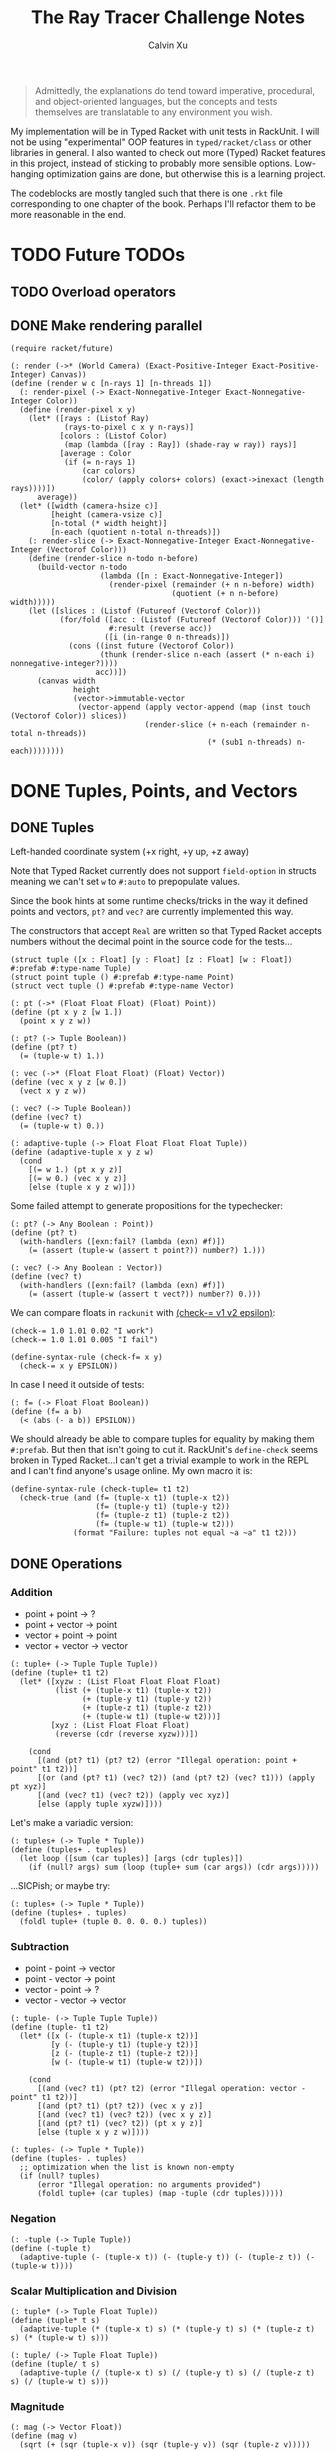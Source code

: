 #+STARTUP: show2levels
#+TITLE:     The Ray Tracer Challenge Notes
#+AUTHOR:    Calvin Xu
#+EMAIL:     calvinxu806@gmail.com

#+begin_quote
Admittedly, the explanations do tend toward imperative, procedural, and object-oriented languages, but the concepts and tests themselves are translatable to any environment you wish.
#+end_quote

My implementation will be in Typed Racket with unit tests in RackUnit. I will not be using "experimental" OOP features in ~typed/racket/class~ or other libraries in general. I also wanted to check out more (Typed) Racket features in this project, instead of sticking to probably more sensible options. Low-hanging optimization gains are done, but otherwise this is a learning project.

The codeblocks are mostly tangled such that there is one ~.rkt~ file corresponding to one chapter of the book. Perhaps I'll refactor them to be more reasonable in the end.

* TODO Future TODOs
** TODO Overload operators
** DONE Make rendering parallel
:PROPERTIES:
:ACTIVATED: [2022-08-31]
:COMPLETED: [2022-08-31]
:END:
#+NAME: render
#+BEGIN_SRC racket :noweb yes
(require racket/future)

(: render (->* (World Camera) (Exact-Positive-Integer Exact-Positive-Integer) Canvas))
(define (render w c [n-rays 1] [n-threads 1])
  (: render-pixel (-> Exact-Nonnegative-Integer Exact-Nonnegative-Integer Color))
  (define (render-pixel x y)
    (let* ([rays : (Listof Ray)
            (rays-to-pixel c x y n-rays)]
           [colors : (Listof Color)
            (map (lambda ([ray : Ray]) (shade-ray w ray)) rays)]
           [average : Color
            (if (= n-rays 1)
                (car colors)
                (color/ (apply colors+ colors) (exact->inexact (length rays))))])
      average))
  (let* ([width (camera-hsize c)]
         [height (camera-vsize c)]
         [n-total (* width height)]
         [n-each (quotient n-total n-threads)])
    (: render-slice (-> Exact-Nonnegative-Integer Exact-Nonnegative-Integer (Vectorof Color)))
    (define (render-slice n-todo n-before)
      (build-vector n-todo
                    (lambda ([n : Exact-Nonnegative-Integer])
                      (render-pixel (remainder (+ n n-before) width)
                                    (quotient (+ n n-before) width)))))
    (let ([slices : (Listof (Futureof (Vectorof Color)))
           (for/fold ([acc : (Listof (Futureof (Vectorof Color))) '()]
                      #:result (reverse acc))
                     ([i (in-range 0 n-threads)])
             (cons ((inst future (Vectorof Color))
                    (thunk (render-slice n-each (assert (* n-each i) nonnegative-integer?))))
                   acc))])
      (canvas width
              height
              (vector->immutable-vector
               (vector-append (apply vector-append (map (inst touch (Vectorof Color)) slices))
                              (render-slice (+ n-each (remainder n-total n-threads))
                                            (* (sub1 n-threads) n-each))))))))
#+END_SRC

* DONE Tuples, Points, and Vectors
:PROPERTIES:
:ACTIVATED: [2022-07-30]
:END:
** DONE Tuples
:PROPERTIES:
:ACTIVATED: [2022-07-30]
:END:
Left-handed coordinate system (+x right, +y up, +z away)

Note that Typed Racket currently does not support ~field-option~ in structs meaning we can't set ~w~ to ~#:auto~ to prepopulate values.

Since the book hints at some runtime checks/tricks in the way it defined points and vectors, ~pt?~ and ~vec?~ are currently implemented this way.

The constructors that accept ~Real~ are written so that Typed Racket accepts numbers without the decimal point in the source code for the tests...

#+NAME: tuple-base
#+BEGIN_SRC racket :noweb yes
(struct tuple ([x : Float] [y : Float] [z : Float] [w : Float]) #:prefab #:type-name Tuple)
(struct point tuple () #:prefab #:type-name Point)
(struct vect tuple () #:prefab #:type-name Vector)

(: pt (->* (Float Float Float) (Float) Point))
(define (pt x y z [w 1.])
  (point x y z w))

(: pt? (-> Tuple Boolean))
(define (pt? t)
  (= (tuple-w t) 1.))

(: vec (->* (Float Float Float) (Float) Vector))
(define (vec x y z [w 0.])
  (vect x y z w))

(: vec? (-> Tuple Boolean))
(define (vec? t)
  (= (tuple-w t) 0.))

(: adaptive-tuple (-> Float Float Float Float Tuple))
(define (adaptive-tuple x y z w)
  (cond
    [(= w 1.) (pt x y z)]
    [(= w 0.) (vec x y z)]
    [else (tuple x y z w)]))
#+END_SRC

Some failed attempt to generate propositions for the typechecker:

#+BEGIN_SRC racket :noweb yes
(: pt? (-> Any Boolean : Point))
(define (pt? t)
  (with-handlers ([exn:fail? (lambda (exn) #f)])
    (= (assert (tuple-w (assert t point?)) number?) 1.)))

(: vec? (-> Any Boolean : Vector))
(define (vec? t)
  (with-handlers ([exn:fail? (lambda (exn) #f)])
    (= (assert (tuple-w (assert t vect?)) number?) 0.)))
#+END_SRC

We can compare floats in ~rackunit~ with [[https://docs.racket-lang.org/rackunit/api.html#(def._((lib._rackunit/main..rkt)._check-~3d))][(check-= v1 v2 epsilon)]]:

#+begin_example
(check-= 1.0 1.01 0.02 "I work")
(check-= 1.0 1.01 0.005 "I fail")
#+end_example

#+NAME: check-f=
#+BEGIN_SRC racket :noweb yes
(define-syntax-rule (check-f= x y)
  (check-= x y EPSILON))
#+END_SRC

In case I need it outside of tests:

#+NAME: f=
#+BEGIN_SRC racket :noweb yes
(: f= (-> Float Float Boolean))
(define (f= a b)
  (< (abs (- a b)) EPSILON))
#+END_SRC

We should already be able to compare tuples for equality by making them ~#:prefab~. But then that isn't going to cut it. RackUnit's ~define-check~ seems broken in Typed Racket...I can't get a trivial example to work in the REPL and I can't find anyone's usage online. My own macro it is:

#+NAME: check-tuple=
#+BEGIN_SRC racket :noweb yes
(define-syntax-rule (check-tuple= t1 t2)
  (check-true (and (f= (tuple-x t1) (tuple-x t2))
                   (f= (tuple-y t1) (tuple-y t2))
                   (f= (tuple-z t1) (tuple-z t2))
                   (f= (tuple-w t1) (tuple-w t2)))
              (format "Failure: tuples not equal ~a ~a" t1 t2)))
#+END_SRC

** DONE Operations
:PROPERTIES:
:ACTIVATED: [2022-07-30]
:END:
*** Addition
- point + point -> ?
- point + vector -> point
- vector + point -> point
- vector + vector -> vector

#+NAME: tuple+
#+BEGIN_SRC racket :noweb yes
(: tuple+ (-> Tuple Tuple Tuple))
(define (tuple+ t1 t2)
  (let* ([xyzw : (List Float Float Float Float)
          (list (+ (tuple-x t1) (tuple-x t2))
                (+ (tuple-y t1) (tuple-y t2))
                (+ (tuple-z t1) (tuple-z t2))
                (+ (tuple-w t1) (tuple-w t2)))]
         [xyz : (List Float Float Float)
          (reverse (cdr (reverse xyzw)))])

    (cond
      [(and (pt? t1) (pt? t2) (error "Illegal operation: point + point" t1 t2))]
      [(or (and (pt? t1) (vec? t2)) (and (pt? t2) (vec? t1))) (apply pt xyz)]
      [(and (vec? t1) (vec? t2)) (apply vec xyz)]
      [else (apply tuple xyzw)])))
#+END_SRC

Let's make a variadic version:

#+BEGIN_SRC racket :noweb yes
(: tuples+ (-> Tuple * Tuple))
(define (tuples+ . tuples)
  (let loop ([sum (car tuples)] [args (cdr tuples)])
    (if (null? args) sum (loop (tuple+ sum (car args)) (cdr args)))))
#+END_SRC

...SICPish; or maybe try:

#+NAME: tuples+
#+BEGIN_SRC racket :noweb yes
(: tuples+ (-> Tuple * Tuple))
(define (tuples+ . tuples)
  (foldl tuple+ (tuple 0. 0. 0. 0.) tuples))
#+END_SRC

*** Subtraction
- point - point -> vector
- point - vector -> point
- vector - point -> ?
- vector - vector -> vector

#+NAME: tuple-
#+BEGIN_SRC racket :noweb yes
(: tuple- (-> Tuple Tuple Tuple))
(define (tuple- t1 t2)
  (let* ([x (- (tuple-x t1) (tuple-x t2))]
         [y (- (tuple-y t1) (tuple-y t2))]
         [z (- (tuple-z t1) (tuple-z t2))]
         [w (- (tuple-w t1) (tuple-w t2))])

    (cond
      [(and (vec? t1) (pt? t2) (error "Illegal operation: vector - point" t1 t2))]
      [(and (pt? t1) (pt? t2)) (vec x y z)]
      [(and (vec? t1) (vec? t2)) (vec x y z)]
      [(and (pt? t1) (vec? t2)) (pt x y z)]
      [else (tuple x y z w)])))
#+END_SRC

#+NAME: tuples-
#+BEGIN_SRC racket :noweb yes
(: tuples- (-> Tuple * Tuple))
(define (tuples- . tuples)
  ;; optimization when the list is known non-empty
  (if (null? tuples)
      (error "Illegal operation: no arguments provided")
      (foldl tuple+ (car tuples) (map -tuple (cdr tuples)))))
#+END_SRC

*** Negation
#+NAME: -tuple
#+BEGIN_SRC racket :noweb yes
(: -tuple (-> Tuple Tuple))
(define (-tuple t)
  (adaptive-tuple (- (tuple-x t)) (- (tuple-y t)) (- (tuple-z t)) (- (tuple-w t))))
#+END_SRC

*** Scalar Multiplication and Division
#+NAME: tuple*
#+BEGIN_SRC racket :noweb yes
(: tuple* (-> Tuple Float Tuple))
(define (tuple* t s)
  (adaptive-tuple (* (tuple-x t) s) (* (tuple-y t) s) (* (tuple-z t) s) (* (tuple-w t) s)))
#+END_SRC

#+NAME: tuple/
#+BEGIN_SRC racket :noweb yes
(: tuple/ (-> Tuple Float Tuple))
(define (tuple/ t s)
  (adaptive-tuple (/ (tuple-x t) s) (/ (tuple-y t) s) (/ (tuple-z t) s) (/ (tuple-w t) s)))
#+END_SRC

*** Magnitude
#+NAME: mag
#+BEGIN_SRC racket :noweb yes
(: mag (-> Vector Float))
(define (mag v)
  (sqrt (+ (sqr (tuple-x v)) (sqr (tuple-y v)) (sqr (tuple-z v)))))
#+END_SRC

*** Normalization
#+NAME: norm
#+BEGIN_SRC racket :noweb yes
(: norm (-> Vector Vector))
(define (norm v)
  (let ([mag : Float (mag v)])
    (vec (/ (tuple-x v) mag) (/ (tuple-y v) mag) (/ (tuple-z v) mag))))
#+END_SRC

*** Dot Product
#+NAME: dot*
#+BEGIN_SRC racket :noweb yes
(: dot* (-> Vector Vector Float))
(define (dot* v1 v2)
  (+ (* (tuple-x v1) (tuple-x v2))
     (* (tuple-y v1) (tuple-y v2))
     (* (tuple-z v1) (tuple-z v2))
     (* (tuple-w v1) (tuple-w v2))))
#+END_SRC

*** Cross Product
#+NAME: cross*
#+BEGIN_SRC racket :noweb yes
(: cross* (-> Vector Vector Vector))
(define (cross* v1 v2)
  (vec (- (* (tuple-y v1) (tuple-z v2)) (* (tuple-z v1) (tuple-y v2)))
       (- (* (tuple-z v1) (tuple-x v2)) (* (tuple-x v1) (tuple-z v2)))
       (- (* (tuple-x v1) (tuple-y v2)) (* (tuple-y v1) (tuple-x v2)))))
#+END_SRC

** DONE Putting It Together
:PROPERTIES:
:ACTIVATED: [2022-07-31]
:END:
A fun playground:

#+BEGIN_SRC racket :noweb yes
<<tuples>>

(struct projectile ([position : Tuple] [velocity : Tuple]) #:prefab)
(struct environment ([gravity : Tuple] [wind : Tuple]) #:prefab)

(: tick (-> environment projectile projectile))
(define (tick env proj)
  (projectile (tuple+ (projectile-position proj) (projectile-velocity proj))
              (tuples+ (projectile-velocity proj) (environment-gravity env) (environment-wind env))))

(define p (projectile (pt 0. 1. 0.) (norm (vec 1. 1. 0.))))
(define e (environment (vec 0. -0.1 0.) (vec -0.01 0. 0.)))

(: iter (-> environment projectile Integer Any))
(define (iter env proj n)
  (if (or (> n 100) (<= (tuple-y (projectile-position proj)) 0))
      (print "Hit ground")
      (begin
        (printf "Tick #~v\n" n)
        (printf "Position: ~v\n" (projectile-position proj))
        (iter e (tick e proj) (+ 1 n)))))

(iter e p 0)
#+END_SRC

#+RESULTS:
#+begin_example
Tick #0
Position: '#s((point tuple 4) 0.0 1.0 0.0 1.0)
Tick #1
Position: '#s((point tuple 4) 0.7071067811865475 1.7071067811865475 0.0 1.0)
Tick #2
Position: '#s((point tuple 4) 1.404213562373095 2.314213562373095 0.0 1.0)
Tick #3
Position: '#s((point tuple 4) 2.0913203435596426 2.821320343559642 0.0 1.0)
Tick #4
Position: '#s((point tuple 4) 2.7684271247461902 3.2284271247461898 0.0 1.0)
Tick #5
Position: '#s((point tuple 4) 3.4355339059327377 3.5355339059327373 0.0 1.0)
Tick #6
Position: '#s((point tuple 4) 4.092640687119285 3.7426406871192848 0.0 1.0)
Tick #7
Position: '#s((point tuple 4) 4.739747468305833 3.849747468305832 0.0 1.0)
Tick #8
Position: '#s((point tuple 4) 5.37685424949238 3.85685424949238 0.0 1.0)
Tick #9
Position: '#s((point tuple 4) 6.003961030678928 3.7639610306789275 0.0 1.0)
Tick #10
Position: '#s((point tuple 4) 6.621067811865475 3.571067811865475 0.0 1.0)
Tick #11
Position: '#s((point tuple 4) 7.228174593052023 3.2781745930520225 0.0 1.0)
Tick #12
Position: '#s((point tuple 4) 7.82528137423857 2.88528137423857 0.0 1.0)
Tick #13
Position: '#s((point tuple 4) 8.412388155425118 2.3923881554251176 0.0 1.0)
Tick #14
Position: '#s((point tuple 4) 8.989494936611665 1.7994949366116653 0.0 1.0)
Tick #15
Position: '#s((point tuple 4) 9.556601717798213 1.1066017177982128 0.0 1.0)
Tick #16
Position: '#s((point tuple 4) 10.11370849898476 0.3137084989847604 0.0 1.0)
"Hit ground"
#+end_example

#+BEGIN_SRC racket :noweb yes :tangle tests/tuples-test.rkt
#lang typed/racket
(require typed/rackunit
         typed/rackunit/text-ui
         "../tuples.rkt")

<<check-tuple=>>

(define tuples-test
  (test-suite
   "Tuples, Points, and Vectors"
   (test-case "tuple-base"
              (define a (tuple 4.3 -4.2 3.1 1.0))
              (check-equal? (tuple-x a) 4.3)
              (check-equal? (tuple-y a) -4.2)
              (check-equal? (tuple-z a) 3.1)
              (check-equal? (tuple-w a) 1.0)
              (check-true (pt? a))
              (check-false (vec? a))
              (define b (tuple 4.3 -4.2 3.1 0.0))
              (check-equal? (tuple-x b) 4.3)
              (check-equal? (tuple-y b) -4.2)
              (check-equal? (tuple-z b) 3.1)
              (check-equal? (tuple-w b) 0.0)
              (check-false (pt? b))
              (check-true (vec? b))
              (define c (pt 4. -4. 3.))
              (check-tuple= c (tuple 4. -4. 3. 1.))
              (define d (vec 4. -4. 3.))
              (check-tuple= d (tuple 4. -4. 3. 0.)))
   (test-case "addition"
              (check-tuple= (tuple+ (tuple 3. -2. 5. 1.) (tuple -2. 3. 1. 0.)) (tuple 1. 1. 6. 1.))
              (check-tuple= (tuples+ (tuple 3. -2. 5. 1.)) (tuple 3. -2. 5. 1.))
              (check-tuple= (tuples+ (tuple 3. -2. 5. 1.) (tuple -2. 3. 1. 0.)) (tuple 1. 1. 6. 1.))
              (check-tuple= (tuples+ (tuple 3. -2. 5. 1.) (tuple -2. 3. 1. 0.) (tuple 1. 1. 1. 0.))
                            (tuple 2. 2. 7. 1.)))
   (test-case "subtraction"
              (check-tuple= (tuple- (pt 3. 2. 1.) (pt 5. 6. 7.)) (vec -2. -4. -6.))
              (check-tuple= (tuples- (tuple 3. -2. 5. 1.)) (tuple 3. -2. 5. 1.))
              (check-tuple= (tuples- (tuple 3. -2. 5. 1.) (tuple -2. 3. 1. 0.)) (tuple 5. -5. 4. 1.))
              (check-tuple= (tuples- (tuple 3. -2. 5. 1.) (tuple -2. 3. 1. 0.) (tuple 1. 1. 1. 1.))
                            (tuple 4. -6. 3. 0.)))
   (test-case "negation"
              (check-tuple= (tuple- (vec 0. 0. 0.) (vec 1. -2. 3.)) (vec -1. 2. -3.))
              (check-tuple= (-tuple (tuple 1. -2. 3. -4.)) (tuple -1. 2. -3. 4.)))
   (test-case "multiplication and division"
              (define a (tuple 1. -2. 3. -4.))
              (check-tuple= (tuple* a 3.5) (tuple 3.5 -7.0 10.5 -14.0))
              (check-tuple= (tuple* a 0.5) (tuple 0.5 -1.0 1.5 -2.0))
              (check-tuple= (tuple/ (tuple 1.0 -2. 3.0 -4.) 2.) (tuple 0.5 -1. 1.5 -2.)))
   (test-case "magnitude"
              (check-= (mag (vec 1. 0. 0.)) 1. 0.00001)
              (check-= (mag (vec 0. 1. 0.)) 1. 0.00001)
              (check-= (mag (vec 0. 0. 1.)) 1. 0.00001)
              (check-= (mag (vec 1. 2. 3.)) (sqrt 14.) 0.00001)
              (check-= (mag (vec -1. -2. -3.)) (sqrt 14.) 0.00001))
   (test-case "normalization"
              (check-tuple= (norm (vec 4. 0. 0.)) (vec 1. 0. 0.))
              (check-tuple= (norm (vec 1. 2. 3.)) (vec 0.26726 0.53452 0.80178)))
   (test-case "dot product" (check-= (dot* (vec 1. 2. 3.) (vec 2. 3. 4.)) 20. 0.00001))
   (test-case "cross product"
              (check-tuple= (cross* (vec 1. 2. 3.) (vec 2. 3. 4.)) (vec -1. 2. -1.))
              (check-tuple= (cross* (vec 2. 3. 4.) (vec 1. 2. 3.)) (vec 1. -2. 1.)))))

(run-tests tuples-test)
#+END_SRC

* DONE Drawing on a Canvas
:PROPERTIES:
:ACTIVATED: [2022-08-02]
:END:
** DONE Representing Colors
#+NAME: color-base
#+BEGIN_SRC racket :noweb yes
(struct color ([r : Float] [g : Float] [b : Float]) #:prefab #:type-name Color)

(: color->string (->* (Color) (Exact-Nonnegative-Integer) String))
(define (color->string color [max_color_val 255])
  (: scale (-> Float Integer))
  (define (scale frac)
    (exact-round (cast (* (max 0 (min 1.0 frac)) max_color_val) Float)))
  (string-append (number->string (scale (color-r color)))
                 " "
                 (number->string (scale (color-g color)))
                 " "
                 (number->string (scale (color-b color)))
                 " "))
#+END_SRC

#+NAME: check-color=
#+BEGIN_SRC racket :noweb yes
(define-syntax-rule (check-color= c1 c2)
  (check-true
   (and (f= (color-r c1) (color-r c2))
        (f= (color-g c1) (color-g c2))
        (f= (color-b c1) (color-b c2)))
   (format "Failure: colors not equal ~a ~a" c1 c2)))
#+END_SRC

** DONE Implementing Color Operations
I'd rather not reuse the tuple implementations...
#+NAME: color-ops
#+BEGIN_SRC racket :noweb yes
(: color-op (-> (-> Float Float * Float) Color Color Color))
(define (color-op op c1 c2)
  (color (op (color-r c1) (color-r c2))
         (op (color-g c1) (color-g c2))
         (op (color-b c1) (color-b c2))))

(: color+ (-> Color Color Color))
(define (color+ c1 c2)
  (color-op + c1 c2))

(: colors+ (-> Color * Color))
(define (colors+ . colors)
  (foldl color+ (color 0. 0. 0.) colors))

(: color- (-> Color Color Color))
(define (color- c1 c2)
  (color-op - c1 c2))

(: scalar-helper (-> (U Color Float) Color))
  (define (scalar-helper arg)
    (if (color? arg) arg (color arg arg arg)))

(: color* (-> (U Color Float) (U Color Float) Color))
(define (color* arg1 arg2)
  (color-op * (scalar-helper arg1) (scalar-helper arg2)))

(: color/ (-> Color (U Color Float) Color))
(define (color/ arg1 arg2)
  (color-op / (scalar-helper arg1) (scalar-helper arg2)))
#+END_SRC
#+NAME: colors
#+BEGIN_SRC racket :noweb yes
(define black (color 0. 0. 0.))

(define white (color 1. 1. 1.))
#+END_SRC

** DONE Creating a Canvas
I got very tempted by  ~math/array~, but it might be more educational to build my own:

#+NAME: canvas-mutable-base
#+BEGIN_SRC racket :noweb yes
(struct _canvas
  ([width : Exact-Positive-Integer]
   [height : Exact-Positive-Integer]
   [pixels : (Mutable-Vectorof Color)]) #:prefab #:type-name Canvas)

(: canvas-width (-> Canvas Exact-Positive-Integer))
(define (canvas-width canvas)
  (_canvas-width canvas))

(: canvas-height (-> Canvas Exact-Positive-Integer))
(define (canvas-height canvas)
  (_canvas-height canvas))

(: canvas-pixels (-> Canvas (Mutable-Vectorof Color)))
(define (canvas-pixels canvas)
  (_canvas-pixels canvas))

(: canvas (-> Exact-Positive-Integer Exact-Positive-Integer Canvas))
(define (canvas width height)
  (_canvas width height (make-vector (* width height) (color 0. 0. 0.))))

(: pixel-at (-> Canvas Exact-Nonnegative-Integer Exact-Nonnegative-Integer Color))
(define (pixel-at canvas x y)
  (if (or (>= x (canvas-width canvas)) (>= y (canvas-height canvas)))
      (error "Illegal operation: access pixel out of bounds" x y)
      (vector-ref (canvas-pixels canvas) (+ (* y (canvas-width canvas)) x))))

(: set-pixel! (-> Canvas Exact-Nonnegative-Integer Exact-Nonnegative-Integer Color Void))
(define (set-pixel! canvas x y color)
  (if (or (>= x (canvas-width canvas)) (>= y (canvas-height canvas)))
      (error "Illegal operation: set pixel out of bounds" x y)
      (vector-set! (canvas-pixels canvas) (+ (* y (canvas-width canvas)) x) color)))
#+END_SRC

** DONE Saving a Canvas
PPM format specs: http://netpbm.sourceforge.net/doc/ppm.html

The following is very bad because I couldn't figure out a functional way of doing this.

#+NAME: canvas-mutable-save
#+BEGIN_SRC racket :noweb yes
(: serialize-canvas (->* (Canvas) (Exact-Nonnegative-Integer) String))
(define (serialize-canvas canvas [max_color_val 255])
  (define header
    (string-append "P3\n"
                   (number->string (canvas-width canvas))
                   " "
                   (number->string (canvas-height canvas))
                   "\n"
                   (number->string max_color_val)
                   "\n"))
  (define bitmap (vector-map (lambda ([x : Color]) (color->string x max_color_val)) (canvas-pixels canvas)))
  ;; color->string always adds whitespace at end
  ;; replace appropriate whitespaces with newlines
  (begin
    (let ([PIXELS_PER_ROW 6] [n (* (canvas-width canvas) (canvas-height canvas))])
      (for ([i (in-range n)])
        (when (or (= (add1 i) n) (= 0 (remainder (add1 i) PIXELS_PER_ROW)))
          (let ([curr (vector-ref bitmap i)])
            (vector-set! bitmap
                         i
                         (string-append (substring curr 0 (sub1 (string-length curr))) "\n"))))))
    (string-append header (string-append* (vector->list bitmap)))))

(: save-canvas (-> Canvas String Void))
(define (save-canvas canvas filename)
  (let ([out (open-output-file filename #:mode 'text #:exists 'replace)])
    (display (serialize-canvas canvas) out)
    (close-output-port out)))
#+END_SRC

#+BEGIN_SRC racket :noweb yes
#lang typed/racket
<<tuple-base>>
<<color-base>>
<<color-ops>>
<<canvas-mutable-base>>
<<canvas-mutable-save>>

(define c (canvas 5 3))
(set-pixel! c 0 0 (color 1.5 0 0))
(set-pixel! c 2 1 (color 0 0.5 0))
(set-pixel! c 4 2 (color -0.5 0 1))

(serialize-canvas c)
(save-canvas c "test.ppm")
#+END_SRC

#+RESULTS:
: "P3\n5 3\n255\n255 0 0 0 0 0 0 0 0 0 0 0 0 0 0 0 0 0\n0 0 0 0 128 0 0 0 0 0 0 0 0 0 0 0 0 0\n0 0 0 0 0 0 0 0 255\n"

** DONE Refactor to use immutable datastructure & incremental export
:PROPERTIES:
:ACTIVATED: [2022-08-17]
:COMPLETED: [2022-08-17]
:END:
New canvas should be an immutable 2D vector that is created by the drawing code using a ~build-canvas~ procedure. Saving the Canvas should try to not hold the entire ppm string representation in memory, and write to file incrementally.

#+NAME: canvas-immutable
#+BEGIN_SRC racket :noweb yes
(struct canvas
        ([width : Exact-Positive-Integer]
         [height : Exact-Positive-Integer]
         [pixels : (Immutable-Vectorof Color)])
  #:prefab
  #:type-name Canvas)

(: build-canvas
   (-> Exact-Positive-Integer
       Exact-Positive-Integer
       (-> Exact-Nonnegative-Integer Exact-Nonnegative-Integer Color)
       Canvas))
(define (build-canvas width height f)
  (canvas width
          height
          (vector->immutable-vector
           (build-vector (ann (* width height) Integer)
                         (lambda ([n : Exact-Nonnegative-Integer])
                           (f (remainder n width) (quotient n width)))))))

(: pixel-at (-> Canvas Exact-Nonnegative-Integer Exact-Nonnegative-Integer Color))
(define (pixel-at canvas x y)
  (if (or (>= x (canvas-width canvas)) (>= y (canvas-height canvas)))
      (error "Illegal operation: access pixel out of bounds" x y)
      (vector-ref (canvas-pixels canvas) (+ (* y (canvas-width canvas)) x))))

(: save-canvas (->* (Canvas String) (Exact-Nonnegative-Integer) Void))
(define (save-canvas canvas filename [max_color_val 255])
  (define header
    (string-append "P3\n"
                   (number->string (canvas-width canvas))
                   " "
                   (number->string (canvas-height canvas))
                   "\n"
                   (number->string max_color_val)
                   "\n"))
  (define PIXELS_PER_ROW 6)
  (: add-newline (-> String String))
  (define (add-newline str)
    (string-append (substring str 0 (sub1 (string-length str))) "\n"))
  (let ([out (open-output-file filename #:mode 'text #:exists 'replace)])
    (display header out)
    (for/fold ([counter : Integer 1])
              ([pixel : Color (in-vector (canvas-pixels canvas))])
      (let ([serialized : String (color->string pixel max_color_val)])
        (display (if (= counter PIXELS_PER_ROW) (add-newline serialized) serialized) out))
      (if (= counter PIXELS_PER_ROW) 1 (add1 counter)))
    (close-output-port out)))
#+END_SRC

Example: ~(save-canvas (build-canvas 10 10 (lambda (x y) (if (= x y) black white))) "test.ppm")~

** DONE Putting It Together
#+BEGIN_SRC racket :noweb yes
<<tuples>>
<<color-base>>
<<color-ops>>
<<canvas-mutable-base>>
<<canvas-mutable-save>>

(struct projectile ([position : Tuple] [velocity : Tuple]) #:prefab)
(struct environment ([gravity : Tuple] [wind : Tuple]) #:prefab)

(: tick (-> environment projectile projectile))
(define (tick env proj)
  (projectile (tuple+ (projectile-position proj) (projectile-velocity proj))
              (tuples+ (projectile-velocity proj) (environment-gravity env) (environment-wind env))))

(define p (projectile (pt 0. 1. 0.) (tuple* (norm (vec 1. 1.8 0.)) 11.25)))
(define e (environment (vec 0. -0.1 0.) (vec -0.01 0. 0.)))
(define c (canvas 900 550))

(: iter (-> environment projectile Canvas Integer Any))
(define (iter env proj canvas n)
  (if (or (> n 200) (<= (tuple-y (projectile-position proj)) 0))
      (begin
        (print "Hit ground")
        (save-canvas canvas "test.ppm"))
      (begin
        (printf "Tick #~v\n" n)
        (let ([position (projectile-position proj)]
              [flip (lambda ([y : Integer]) (- (canvas-height canvas) y))])
          (printf "Position: ~v\n" position)
          (set-pixel! canvas
                      (assert (max 0 (exact-round (tuple-x position))) nonnegative-integer?)
                      (assert (max 0 (flip (exact-round (tuple-y position)))) nonnegative-integer?)
                      (color 1. 0. 0.)))
        (iter e (tick e proj) canvas (+ 1 n)))))

(iter e p c 0)
#+END_SRC

#+NAME: canvas-mutable
#+BEGIN_SRC racket :noweb yes :tangle "canvas-mutable.rkt"
#lang typed/racket
(display
 "Warning: the mutable implementation of canvas has been deprecated; using canvas.rkt is strongly recommended\n")
(provide (all-defined-out))
(require "color.rkt")

<<canvas-mutable-base>>

<<canvas-mutable-save>>
#+END_SRC

#+BEGIN_SRC racket :noweb yes :tangle tests/canvas-test.rkt
#lang typed/racket
(require typed/rackunit
         typed/rackunit/text-ui
         "../tuples.rkt"
         "../color.rkt"
         ;; "../canvas-mutable.rkt"
         "../canvas.rkt")

<<check-tuple=>>

<<check-color=>>

(define canvas-test
  (test-suite
   "Drawing on a Canvas"
   (test-case "define color"
              (define c (color -0.5 0.4 1.7))
              (check-equal? (color-r c) -0.5)
              (check-equal? (color-g c) 0.4)
              (check-equal? (color-b c) 1.7))
   (test-case "add color"
              (define c1 (color 0.9 0.6 0.75))
              (define c2 (color 0.7 0.1 0.25))
              (check-color= (color+ c1 c2) (color 1.6 0.7 1.0)))
   (test-case "subtract color"
              (define c1 (color 0.9 0.6 0.75))
              (define c2 (color 0.7 0.1 0.25))
              (check-color= (color- c1 c2) (color 0.2 0.5 0.5)))
   (test-case "multiply color"
              (define c (color 0.2 0.3 0.4))
              (check-color= (color* c 2.) (color 0.4 0.6 0.8))
              (define c1 (color 1. 0.2 0.4))
              (define c2 (color 0.9 1. 0.1))
              (check-color= (color* c1 c2) (color 0.9 0.2 0.04)))
   (test-case "color to string"
              (define c (color 0.2 0.3 0.4))
              (check-equal? (color->string c) "51 76 102 "))
   ;; (test-case "(deprecated) create and access mutable canvas"
   ;;            (define c (canvas 10 20))
   ;;            (check-equal? (canvas-width c) 10)
   ;;            (check-equal? (canvas-height c) 20)
   ;;            (define red (color 1. 0. 0.))
   ;;            (set-pixel! c 2 3 red)
   ;;            (check-equal? (pixel-at c 2 3) red))
   (test-case "create and access immutable canvas"
              (define c (build-canvas 10 20 (lambda (x y) (if (= x y) black white))))
              (check-equal? (canvas-width c) 10)
              (check-equal? (canvas-height c) 20)
              (check-equal? (pixel-at c 9 9) black)
              (check-equal? (pixel-at c 9 10) white))
   ;; (test-case
   ;;  "(deprecated) save canvas to ppm file"
   ;;  (define c (canvas 5 3))
   ;;  (set-pixel! c 0 0 (color 1.5 0. 0.))
   ;;  (set-pixel! c 2 1 (color 0. 0.5 0.))
   ;;  (set-pixel! c 4 2 (color -0.5 0. 1.))
   ;;  (check-equal?
   ;;   (serialize-canvas c)
   ;;   "P3\n5 3\n255\n255 0 0 0 0 0 0 0 0 0 0 0 0 0 0 0 0 0\n0 0 0 0 128 0 0 0 0 0 0 0 0 0 0 0 0 0\n0 0 0 0 0 0 0 0 255\n"))
   (test-case
    "save canvas to ppm file"
    (save-canvas (build-canvas 5 10 (lambda (x y) (if (= x y) black white))) "test.ppm")
    (check-equal?
     (file->string "test.ppm")
     "P3\n5 10\n255\n0 0 0 255 255 255 255 255 255 255 255 255 255 255 255 255 255 255\n0 0 0 255 255 255 255 255 255 255 255 255 255 255 255 255 255 255\n0 0 0 255 255 255 255 255 255 255 255 255 255 255 255 255 255 255\n0 0 0 255 255 255 255 255 255 255 255 255 255 255 255 255 255 255\n0 0 0 255 255 255 255 255 255 255 255 255 255 255 255 255 255 255\n255 255 255 255 255 255 255 255 255 255 255 255 255 255 255 255 255 255\n255 255 255 255 255 255 255 255 255 255 255 255 255 255 255 255 255 255\n255 255 255 255 255 255 255 255 255 255 255 255 255 255 255 255 255 255\n255 255 255 255 255 255 "))))

(run-tests canvas-test)
#+END_SRC

* DONE Matrices
:PROPERTIES:
:ACTIVATED: [2022-08-05]
:END:
** DONE Creating a Matrix
It might be a good idea to use ~FlVector~, but I still want to try multidimensional vectors...

#+NAME: matrix-base
#+BEGIN_SRC racket :noweb yes
(define-type Matrix (Immutable-Vectorof (Immutable-Vectorof Float)))

(: mat
   (-> Exact-Nonnegative-Integer
       Exact-Nonnegative-Integer
       (Immutable-Vectorof (Immutable-Vectorof Float))
       Matrix))
(define (mat m n rows)
  (if (and (= m (vector-length rows))
           (andmap (lambda ([x : Integer]) (= x n)) (vector->list (vector-map vector-length rows))))
      rows
      (error "Illegal operation: input not m by n 2D immutable vector" rows)))

(: mat-m (-> Matrix Exact-Nonnegative-Integer))
(define (mat-m mat)
  (vector-length mat))

(: mat-n (-> Matrix Exact-Nonnegative-Integer))
(define (mat-n mat)
  (vector-length (vector-ref mat 0)))

(: mat-entry (-> Matrix Exact-Nonnegative-Integer Exact-Nonnegative-Integer Float))
(define (mat-entry mat m n)
  (if (or (>= m (mat-m mat)) (>= n (mat-n mat)))
      (error "Illegal operation: access matrix element out of bounds")
      (vector-ref (vector-ref mat m) n)))

(: mat-row (-> Matrix Exact-Nonnegative-Integer (Immutable-Vectorof Float)))
(define (mat-row mat m)
  (vector-ref mat m))

(: mat-col (-> Matrix Exact-Nonnegative-Integer (Immutable-Vectorof Float)))
(define (mat-col mat n)
  (vector->immutable-vector
   (for/vector: : (Mutable-Vectorof Float)
                #:length (mat-m mat)
                ([row (in-vector mat)])
                (vector-ref row n))))

(: mat= (-> Matrix Matrix Boolean))
(define (mat= m1 m2)
  (for/and: : Boolean ([row1 (in-vector m1)] [row2 (in-vector m2)])
    (for/and: : Boolean ([col1 (in-vector row1)] [col2 (in-vector row2)])
      (f= col1 col2))))
#+END_SRC

A snippet to flatten a matrix into a 1D list if I ever need it.

#+BEGIN_SRC racket :noweb yes
(: flatten-mat (-> Matrix (Listof Float)))
(define (flatten-mat mat)
  (cast (flatten (vector->list (vector-map vector->list mat))) (Listof Float)))
#+END_SRC

** DONE Multiplying Matrices
#+NAME: build-matrix
#+BEGIN_SRC racket :noweb yes
(: build-matrix
   (-> Exact-Nonnegative-Integer
       Exact-Nonnegative-Integer
       (-> Exact-Nonnegative-Integer Exact-Nonnegative-Integer Float)
       Matrix))
(define (build-matrix m n f)
  (cast ((inst vector->immutable-vector (Immutable-Vectorof Float))
         (build-vector
          m
          (lambda ([row : Exact-Nonnegative-Integer])
            (vector->immutable-vector
             (build-vector n (lambda ([col : Exact-Nonnegative-Integer]) (f row col))))))) Matrix))
#+END_SRC

#+NAME: mat*
#+BEGIN_SRC racket :noweb yes
(: mat* (-> Matrix Matrix Matrix))
(define (mat* mat1 mat2)
  (: dot* (-> (Immutable-Vectorof Float) (Immutable-Vectorof Float) Float))
  (define (dot* v1 v2)
    (for/fold ([sum 0.]) ([x (in-vector v1)] [y (in-vector v2)])
      (+ sum (* x y))))
  (let ([m1 : Exact-Nonnegative-Integer (mat-m mat1)]
        [n1 : Exact-Nonnegative-Integer (mat-n mat1)]
        [m2 : Exact-Nonnegative-Integer (mat-m mat2)]
        [n2 : Exact-Nonnegative-Integer (mat-n mat2)])
    (if (= n1 m2)
        (build-matrix m1 n2
                      (lambda ([row : Exact-Nonnegative-Integer] [col : Exact-Nonnegative-Integer])
                        (dot* (mat-row mat1 row) (mat-col mat2 col))))
        (error "Illegal operation: multiply matrices with incompatible sizes" mat1 mat2))))
#+END_SRC

#+BEGIN_SRC racket :noweb yes
(: mat-t* (-> Matrix Tuple Tuple))
(define (mat-t* mat t)
  (: tuple->matrix (-> Tuple Matrix))
  (define (tuple->matrix t)
    (let ([rows : (Listof Float)
                (list (tuple-x t) (tuple-y t) (tuple-z t) (tuple-w t))])
      (build-matrix 4 1
                    (lambda ([row : Exact-Nonnegative-Integer] [col : Exact-Nonnegative-Integer])
                      ((inst list-ref Float) rows row)))))
  (: matrix->tuple (-> Matrix Tuple))
  (define (matrix->tuple m)
    (let ([x (mat-entry m 0 0)]
          [y (mat-entry m 1 0)]
          [z (mat-entry m 2 0)]
          [w (mat-entry m 3 0)])
      (cond
        [(= w 0) (vec x y z)]
        [(= w 1) (pt x y z)]
        [else (tuple x y z w)])))
  (matrix->tuple (mat* mat (tuple->matrix t))))
#+END_SRC

This code (matrix tuple multiplication) is on the hot path and is seems extremely inefficient. We will be multiplying 4x4 matrices with 4-tuples; let's just have a hard-coded version.

#+NAME: mat-t*
#+BEGIN_SRC racket :noweb yes
(: mat-t* (-> Matrix Tuple Tuple))
(define (mat-t* m t)
  (define-syntax-rule (dot* t1 t2)
    (+ (* (tuple-x t1) (tuple-x t2))
       (* (tuple-y t1) (tuple-y t2))
       (* (tuple-z t1) (tuple-z t2))
       (* (tuple-w t1) (tuple-w t2))))
  (: row->tuple (-> (Immutable-Vectorof Float) Tuple))
  (define (row->tuple row)
    (tuple (vector-ref row 0) (vector-ref row 1) (vector-ref row 2) (vector-ref row 3)))
  (let ([x (dot* (row->tuple (mat-row m 0)) t)]
        [y (dot* (row->tuple (mat-row m 1)) t)]
        [z (dot* (row->tuple (mat-row m 2)) t)]
        [w (dot* (row->tuple (mat-row m 3)) t)])
    (adaptive-tuple x y z w)))
#+END_SRC

** DONE The Identity Matrix
#+NAME: id-mat
#+BEGIN_SRC racket :noweb yes
(: id-mat (-> Exact-Nonnegative-Integer Matrix))
(define (id-mat n)
  (build-matrix n
                n
                (lambda ([row : Exact-Nonnegative-Integer] [col : Exact-Nonnegative-Integer])
                  (if (= row col) 1. 0.))))
#+END_SRC

The book says we pretty much only use the 4*4 identity matrix, so I'll just write it out.

#+NAME: id-mat-4
#+BEGIN_SRC racket :noweb yes
(: id-mat-4 Matrix)
(define id-mat-4
  (mat 4 4 #[#[1. 0. 0. 0.] #[0. 1. 0. 0.] #[0. 0. 1. 0.] #[0. 0. 0. 1.]]))
#+END_SRC

** DONE Transposing Matrices
#+NAME: transpose
#+BEGIN_SRC racket :noweb yes
(: transpose (-> Matrix Matrix))
(define (transpose mat)
  (cast ((inst vector->immutable-vector (Immutable-Vectorof Float))
   (build-vector (mat-n mat) (lambda ([y : Exact-Nonnegative-Integer]) (mat-col mat y)))) Matrix))
#+END_SRC

** DONE Inverting Matrices
*** Spotting Submatrices
#+NAME: submat
#+BEGIN_SRC racket :noweb yes
(: submat (-> Matrix Exact-Nonnegative-Integer Exact-Nonnegative-Integer Matrix))
(define (submat mat row col)
  (let ([rows (vector-append (vector-take mat row) (vector-drop mat (add1 row)))])
    (cast
     (vector->immutable-vector
      (for/vector ([y (in-vector rows)])
        (vector->immutable-vector (vector-append (vector-take y col) (vector-drop y (add1 col))))))
     Matrix)))
#+END_SRC
Had to cast in the end despite trying all kind of ways to convince the typechecker...

*** Calculating the Determinant
Cofactor expansion; refer to https://textbooks.math.gatech.edu/ila/determinants-cofactors.html; note that it refers to submatrices as minors instead of their determinant.
#+NAME: det
#+BEGIN_SRC racket :noweb yes
(: det-2 (-> Matrix Float))
(define (det-2 mat)
  (- (* (mat-entry mat 0 0) (mat-entry mat 1 1)) (* (mat-entry mat 0 1) (mat-entry mat 1 0))))

(: det (-> Matrix Float))
(define (det mat)
  (cond
    [(and (= (mat-m mat) 2) (= (mat-n mat) 2)) (det-2 mat)]
    [else
     (for/fold ([sum : Float 0.] [col : Exact-Nonnegative-Integer 0] #:result sum)
               ([elem (in-vector (mat-row mat 0))])
       (values
        (+ sum (* elem ((if (even? col) identity -) (det (submat mat 0 col)))))
        (add1 col)))]))
#+END_SRC

*** Implementing Inversion
We need a matrix of cofactors, so we'll implement ~cofactor~ even though we didn't do it for ~det~:
#+NAME: cofactor
#+BEGIN_SRC racket :noweb yes
(: cofactor (-> Matrix Exact-Nonnegative-Integer Exact-Nonnegative-Integer Float))
(define (cofactor mat row col)
  (if (or (>= row (mat-m mat)) (>= col (mat-n mat)))
      (error "Illegal operation: calculate cofactor out of bounds" mat row col)
      ((if (even? (+ row col)) identity -) (det (submat mat row col)))))
#+END_SRC

#+NAME: inverse
#+BEGIN_SRC racket :noweb yes
(: inverse (-> Matrix Matrix))
(define (inverse mat)
  (let ([m (mat-m mat)] [n (mat-n mat)] [determinant (det mat)])
    (if (or (not (= m n)) (= 0. determinant))
        (error "Illegal operation: matrix cannot be inverted" mat)
        (transpose (build-matrix
                    n
                    n
                    (lambda ([row : Exact-Nonnegative-Integer] [col : Exact-Nonnegative-Integer])
                      (/ (cofactor mat row col) determinant)))))))
#+END_SRC

** DONE Putting It Together
#+BEGIN_SRC racket :noweb yes
<<tuples>>
<<matrix-base>>
<<build-matrix>>
<<mat*>>
<<mat-t*>>
<<id-mat>>
<<id-mat-4>>
<<transpose>>
<<submat>>
<<det>>
<<cofactor>>
<<inverse>>

;; Q: What happens when you invert the identity matrix?
;; A: You get the identity matrix back
(inverse (id-mat 5))
;; Q: What do you get when you multiply a matrix by its inverse?
;; A: You get the identity matrix
(define a (mat 4 4 #[#[8. -5. 9. 2.] #[7. 5. 6. 1.] #[-6. 0. 9. 6.] #[-3. 0. -9. -4.]]))
(mat* a (inverse a))
;; Q: Is there any difference between the inverse of the transpose of a matrix, and the transpose of the inverse?
;; A: No
(inverse (transpose a))
(transpose (inverse a))

(define b (mat 4 4 #[#[-5. 2. 6. -8.] #[1. -5. 1. 8.] #[7. 7. -6. -7.] #[1. -3. 7. 4.]]))
(define c (mat 4 4 #[#[6. 4. 4. 4.] #[5. 5. 7. 6.] #[4. -9. 3. -7.] #[9. 1. 7. -6.]]))
;; associative
(mat* a (mat* b c))
(mat* (mat* a b) c)
;; non-commutative
(mat* a b)
(mat* b a)

(* (det b) (det c))
(det (mat* b c))
(det (mat* c b))
(* (det a) (det b) (det c))
(det (mat* a (mat* b c)))
(det (mat* b (mat* a c)))
(det (mat* c (mat* b a)))

(det id-mat-4)
#+END_SRC

#+RESULTS:
#+begin_example
'#(#(1.0 -0.0 0.0 -0.0 0.0) #(-0.0 1.0 -0.0 0.0 -0.0) #(0.0 -0.0 1.0 -0.0 0.0) #(-0.0 0.0 -0.0 1.0 -0.0) #(0.0 -0.0 0.0 -0.0 1.0))
'#(#(1.0 0.0 2.220446049250313e-16 4.440892098500626e-16) #(-2.220446049250313e-16 0.9999999999999998 -1.1102230246251565e-16 -2.220446049250313e-16) #(8.881784197001252e-16 8.881784197001252e-16 1.0 1.7763568394002505e-15) #(0.0 0.0 0.0 0.9999999999999991))
'#(#(-0.15384615384615385 -0.07692307692307693 0.358974358974359 -0.6923076923076923) #(-0.15384615384615385 0.12307692307692308 0.358974358974359 -0.6923076923076923) #(-0.28205128205128205 0.02564102564102564 0.4358974358974359 -0.7692307692307693) #(-0.5384615384615384 0.03076923076923077 0.9230769230769231 -1.9230769230769231))
'#(#(-0.15384615384615385 -0.07692307692307693 0.358974358974359 -0.6923076923076923) #(-0.15384615384615385 0.12307692307692308 0.358974358974359 -0.6923076923076923) #(-0.28205128205128205 0.02564102564102564 0.4358974358974359 -0.7692307692307693) #(-0.5384615384615384 0.03076923076923077 0.9230769230769231 -1.9230769230769231))
'#(#(-809.0 384.0 -338.0 1601.0) #(-196.0 -24.0 -76.0 418.0) #(648.0 1002.0 546.0 876.0) #(74.0 -494.0 -86.0 -1032.0))
'#(#(-809.0 384.0 -338.0 1601.0) #(-196.0 -24.0 -76.0 418.0) #(648.0 1002.0 546.0 876.0) #(74.0 -494.0 -86.0 -1032.0))
'#(#(20.0 98.0 3.0 -159.0) #(13.0 28.0 18.0 -54.0) #(99.0 33.0 -48.0 9.0) #(-52.0 -57.0 8.0 71.0))
'#(#(-38.0 35.0 93.0 60.0) #(-57.0 -30.0 -84.0 -29.0) #(162.0 0.0 114.0 13.0) #(-67.0 -20.0 18.0 25.0))
-1127840.0
-1127840.0
-1127840.0
659786400.0
659786400.0
659786400.0
659786400.0
1.0
#+end_example

#+BEGIN_SRC racket :noweb yes :tangle tests/matrix-test.rkt
#lang typed/racket
(require typed/rackunit
         typed/rackunit/text-ui
         "../tuples.rkt"
         "../matrix.rkt")

<<check-tuple=>>

(define matrix-test
  (test-suite
   "Matrices"
   (test-case
    "define matrix"
    (define m (mat 4 4 #[#[1. 2. 3. 4.] #[5.5 6.5 7.5 8.5] #[9. 10. 11. 12.] #[13.5 14.5 15.5 16.5]]))
    (check-equal? (mat-m m) 4)
    (check-equal? (mat-n m) 4)
    (check-equal? (mat-entry m 0 0) 1.)
    (check-equal? (mat-entry m 0 3) 4.)
    (check-equal? (mat-entry m 1 0) 5.5)
    (check-equal? (mat-entry m 1 2) 7.5)
    (check-equal? (mat-entry m 2 2) 11.)
    (check-equal? (mat-entry m 3 0) 13.5)
    (check-equal? (mat-entry m 3 2) 15.5)
    (define m2 (mat 2 2 #[#[-3. 5.] #[1. -2.]]))
    (check-equal? (mat-m m2) 2)
    (check-equal? (mat-n m2) 2)
    (check-equal? (mat-entry m2 0 0) -3.)
    (check-equal? (mat-entry m2 0 1) 5.)
    (check-equal? (mat-entry m2 1 0) 1.)
    (check-equal? (mat-entry m2 1 1) -2.)
    (define m3 (mat 3 3 #[#[-3. 5. 0.] #[1. -2. -7.] #[0. 1. 1.]]))
    (check-equal? (mat-m m3) 3)
    (check-equal? (mat-n m3) 3)
    (check-equal? (mat-entry m3 0 0) -3.)
    (check-equal? (mat-entry m3 1 1) -2.)
    (check-equal? (mat-entry m3 2 2) 1.))
   (test-case "compare matrix"
              (define a (mat 4 4 #[#[1. 2. 3. 4.] #[5. 6. 7. 8.] #[9. 8. 7. 6.] #[5. 4. 3. 2.]]))
              (define b (mat 4 4 #[#[1. 2. 3. 4.] #[5. 6. 7. 8.] #[9. 8. 7. 6.] #[5. 4. 3. 2.]]))
              (check-true (mat= a b))
              (define c (mat 4 4 #[#[2. 3. 4. 5.] #[6. 7. 8. 9.] #[8. 7. 6. 5.] #[4. 3. 2. 1.]]))
              (check-false (mat= a c)))
   (test-case "get matrix row and column"
              (define a (mat 4 4 #[#[1. 2. 3. 4.] #[5. 6. 7. 8.] #[9. 8. 7. 6.] #[5. 4. 3. 2.]]))
              (check-equal? (mat-row a 2) #[9. 8. 7. 6.])
              (check-equal? (mat-col a 1) #[2. 6. 8. 4.]))
   (test-case
    "multiply matrices"
    (define a (mat 4 4 #[#[1. 2. 3. 4.] #[5. 6. 7. 8.] #[9. 8. 7. 6.] #[5. 4. 3. 2.]]))
    (define b (mat 4 4 #[#[-2. 1. 2. 3.] #[3. 2. 1. -1.] #[4. 3. 6. 5.] #[1. 2. 7. 8.]]))
    (define c
      (mat 4 4 #[#[20. 22. 50. 48.] #[44. 54. 114. 108.] #[40. 58. 110. 102.] #[16. 26. 46. 42.]]))
    (check-true (mat= (mat* a b) c)))
   (test-case "multiply matrix by vector (tuple)"
              (define a (mat 4 4 #[#[1. 2. 3. 4.] #[2. 4. 4. 2.] #[8. 6. 4. 1.] #[0. 0. 0. 1.]]))
              (define b (tuple 1. 2. 3. 1.))
              (check-tuple= (mat-t* a b) (tuple 18. 24. 33. 1.)))
   (test-case "generate identity matrix" (check-true (mat= (id-mat 4) id-mat-4)))
   (test-case "multiply identity matrix"
              (define a (mat 4 4 #[#[0. 1. 2. 4.] #[1. 2. 4. 8.] #[2. 4. 8. 16.] #[4. 8. 16. 32.]]))
              (check-true (mat= (mat* a id-mat-4) a))
              (define b (tuple 1. 2. 3. 4.))
              (check-tuple= (mat-t* id-mat-4 b) b))
   (test-case "transpose matrices"
              (define a (mat 4 4 #[#[0. 9. 3. 0.] #[9. 8. 0. 8.] #[1. 8. 5. 3.] #[0. 0. 5. 8.]]))
              (define b (mat 4 4 #[#[0. 9. 1. 0.] #[9. 8. 8. 0.] #[3. 0. 5. 5.] #[0. 8. 3. 8.]]))
              (check-true (mat= (transpose a) b))
              (check-true (mat= (transpose b) a))
              (check-true (mat= (transpose id-mat-4) id-mat-4)))))

(define matrix-inversion-test
  (test-suite
   "Matrix Inversion"
   (test-case "find submatrices"
              (define a (mat 3 3 #[#[1. 5. 0.] #[-3. 2. 7.] #[0. 6. -3.]]))
              (define b (mat 2 2 #[#[-3. 2.] #[0. 6.]]))
              (check-true (mat= (submat a 0 2) b))
              (define c (mat 4 4 #[#[-6. 1. 1. 6.] #[-8. 5. 8. 6.] #[-1. 0. 8. 2.] #[-7. 1. -1. 1.]]))
              (define d (mat 3 3 #[#[-6. 1. 6.] #[-8. 8. 6.] #[-7. -1. 1.]]))
              (check-true (mat= (submat c 2 1) d)))
   (test-case "find cofactor"
              (define a (mat 3 3 #[#[3. 5. 0.] #[2. -1. -7.] #[6. -1. 5.]]))
              (check-equal? (cofactor a 0 0) -12.)
              (check-equal? (cofactor a 1 0) -25.))
   (test-case
    "find determinant of larger matrices"
    (define a (mat 3 3 #[#[1. 2. 6.] #[-5. 8. -4.] #[2. 6. 4.]]))
    (check-equal? (cofactor a 0 0) 56.)
    (check-equal? (cofactor a 0 1) 12.)
    (check-equal? (cofactor a 0 2) -46.)
    (check-equal? (det a) -196.)
    (define b (mat 4 4 #[#[-2. -8. 3. 5.] #[-3. 1. 7. 3.] #[1. 2. -9. 6.] #[-6. 7. 7. -9.]]))
    (check-equal? (cofactor b 0 0) 690.)
    (check-equal? (cofactor b 0 1) 447.)
    (check-equal? (cofactor b 0 2) 210.)
    (check-equal? (cofactor b 0 3) 51.)
    (check-equal? (det b) -4071.)
    (define c (mat 4 4 #[#[6. 4. 4. 4.] #[5. 5. 7. 6.] #[4. -9. 3. -7.] #[9. 1. 7. -6.]]))
    (check-equal? (det c) -2120.)
    (define d (mat 4 4 #[#[-4. 2. -2. -3.] #[9. 6. 2. 6.] #[0. -5. 1. -5.] #[0. 0. 0. 0.]]))
    (check-equal? (det d) 0.))
   (test-case
    "inverse matrix test 1"
    (define a (mat 4 4 #[#[-5. 2. 6. -8.] #[1. -5. 1. 8.] #[7. 7. -6. -7.] #[1. -3. 7. 4.]]))
    (define b (inverse a))
    (check-equal? (det a) 532.)
    (check-equal? (cofactor a 2 3) -160.)
    (check-= (mat-entry b 3 2) -160/532 0.00001)
    (check-equal? (cofactor a 3 2) 105.)
    (check-= (mat-entry b 2 3) 105/532 0.00001)
    (define c
      (mat 4
           4
           #[#[0.21805 0.45113 0.24060 -0.04511]
             #[-0.80827 -1.45677 -0.44361 0.52068]
             #[-0.07895 -0.22368 -0.05263 0.19737]
             #[-0.52256 -0.81391 -0.30075 0.30639]]))
    (check-true (mat= b c)))
   (test-case "inverse matrix test 2"
              (define a (mat 4 4 #[#[8. -5. 9. 2.] #[7. 5. 6. 1.] #[-6. 0. 9. 6.] #[-3. 0. -9. -4.]]))
              (define b
                (mat 4
                     4
                     #[#[-0.15385 -0.15385 -0.28205 -0.53846]
                       #[-0.07692 0.12308 0.02564 0.03077]
                       #[0.35897 0.35897 0.43590 0.92308]
                       #[-0.69231 -0.69231 -0.76923 -1.92308]]))
              (check-true (mat= (inverse a) b)))
   (test-case
    "inverse matrix test 3"
    (define a (mat 4 4 #[#[9. 3. 0. 9.] #[-5. -2. -6. -3.] #[-4. 9. 6. 4.] #[-7. 6. 6. 2.]]))
    (define b
      (mat 4
           4
           #[#[-0.04074 -0.07778 0.14444 -0.22222]
             #[-0.07778 0.03333 0.36667 -0.33333]
             #[-0.02901 -0.14630 -0.10926 0.12963]
             #[0.17778 0.06667 -0.26667 0.33333]]))
    (check-true (mat= (inverse a) b)))
   (test-case
    "multiply matrix product by inverse"
    (define a (mat 4 4 #[#[3. -9. 7. 3.] #[3. -8. 2. -9.] #[-4. 4. 4. 1.] #[-6. 5. -1. 1.]]))
    (define b (mat 4 4 #[#[8. 2. 2. 2.] #[3. -1. 7. 0.] #[7. 0. 5. 4.] #[6. -2. 0. 5.]]))
    (define c (mat* a b))
    (define d (mat* c (inverse b)))
    (check-true (mat= a d)))))

(run-tests matrix-test)
(run-tests matrix-inversion-test)
#+END_SRC

* DONE Matrix Transformations
:PROPERTIES:
:ACTIVATED: [2022-08-09]
:END:
** DONE Translation
#+NAME: translate
#+BEGIN_SRC racket :noweb yes
(: translate (-> Float Float Float Matrix))
(define (translate x y z)
  ;; 1 0 0 x
  ;; 0 1 0 y
  ;; 0 0 1 z
  ;; 0 0 0 1
  (build-matrix 4
                4
                (lambda ([row : Exact-Nonnegative-Integer] [col : Exact-Nonnegative-Integer])
                  (cond
                    [(= row col) 1.]
                    [(and (= row 0) (= col 3)) x]
                    [(and (= row 1) (= col 3)) y]
                    [(and (= row 2) (= col 3)) z]
                    [else 0.]))))
#+END_SRC

** DONE Scaling
#+NAME: scale
#+BEGIN_SRC racket :noweb yes
(: scale (-> Float Float Float Matrix))
(define (scale x y z)
  ;; x 0 0 0
  ;; 0 y 0 0
  ;; 0 0 z 0
  ;; 0 0 0 1
  (build-matrix 4
                4
                (lambda ([row : Exact-Nonnegative-Integer] [col : Exact-Nonnegative-Integer])
                  (cond
                    [(and (= row 0) (= col 0)) x]
                    [(and (= row 1) (= col 1)) y]
                    [(and (= row 2) (= col 2)) z]
                    [(and (= row 3) (= col 3)) 1.]
                    [else 0.]))))
#+END_SRC

** DONE Rotation
#+NAME: rotate
#+BEGIN_SRC racket :noweb yes
(: rotate (-> (U 'x 'y 'z) Float Matrix))
(define (rotate axis rad)
  (cond
    [(eq? axis 'x)
     ;; 1 0      0       0
     ;; 0 cos(r) −sin(r) 0
     ;; 0 sin(r) cos(r)  0
     ;; 0 0      0       1
     (build-matrix 4
                   4
                   (lambda ([row : Exact-Nonnegative-Integer] [col : Exact-Nonnegative-Integer])
                     (cond
                       [(and (= row 0) (= col 0)) 1.]
                       [(and (= row 1) (= col 1)) (cos rad)]
                       [(and (= row 1) (= col 2)) (- (sin rad))]
                       [(and (= row 2) (= col 1)) (sin rad)]
                       [(and (= row 2) (= col 2)) (cos rad)]
                       [(and (= row 3) (= col 3)) 1.]
                       [else 0.])))]
    [(eq? axis 'y)
     ;; cos(r)  0 sin(r) 0
     ;; 0       1 0      0
     ;; -sin(r) 0 cos(r) 0
     ;; 0       0 0      1
     (build-matrix 4
                   4
                   (lambda ([row : Exact-Nonnegative-Integer] [col : Exact-Nonnegative-Integer])
                     (cond
                       [(and (= row 0) (= col 0)) (cos rad)]
                       [(and (= row 0) (= col 2)) (sin rad)]
                       [(and (= row 1) (= col 1)) 1.]
                       [(and (= row 2) (= col 0)) (- (sin rad))]
                       [(and (= row 2) (= col 2)) (cos rad)]
                       [(and (= row 3) (= col 3)) 1.]
                       [else 0.])))]
    [(eq? axis 'z)
     ;; cos(r) −sin(r) 0 0
     ;; sin(r) cos(r)  0 0
     ;; 0      0       1 0
     ;; 0      0       0 1
     (build-matrix 4
                   4
                   (lambda ([row : Exact-Nonnegative-Integer] [col : Exact-Nonnegative-Integer])
                     (cond
                       [(and (= row 0) (= col 0)) (cos rad)]
                       [(and (= row 0) (= col 1)) (- (sin rad))]
                       [(and (= row 1) (= col 0)) (sin rad)]
                       [(and (= row 1) (= col 1)) (cos rad)]
                       [(and (= row 2) (= col 2)) 1.]
                       [(and (= row 3) (= col 3)) 1.]
                       [else 0.])))]))
#+END_SRC

** DONE Shearing
#+NAME: shear
#+BEGIN_SRC racket :noweb yes
(: shear (-> Float Float Float Float Float Float Matrix))
(define (shear dx/y dx/z dy/x dy/z dz/x dz/y)
  ;; 1    dx/y dx/z 0
  ;; dy/x 1    dy/z 0
  ;; dz/x dz/y 1    0
  ;; 0    0    0    1
  (build-matrix 4
                4
                (lambda ([row : Exact-Nonnegative-Integer] [col : Exact-Nonnegative-Integer])
                  (cond
                    [(and (= row 0) (= col 0)) 1.]
                    [(and (= row 0) (= col 1)) dx/y]
                    [(and (= row 0) (= col 2)) dx/z]
                    [(and (= row 1) (= col 0)) dy/x]
                    [(and (= row 1) (= col 1)) 1.]
                    [(and (= row 1) (= col 2)) dy/z]
                    [(and (= row 2) (= col 0)) dz/x]
                    [(and (= row 2) (= col 1)) dz/y]
                    [(and (= row 2) (= col 2)) 1.]
                    [(and (= row 3) (= col 3)) 1.]
                    [else 0.]))))
#+END_SRC

** DONE Chaining Transformations
#+NAME: transform
#+BEGIN_SRC racket :noweb yes
(: transformation (-> Matrix * Matrix))
(define (transformation . transformations)
  (: iter (-> (Listof Matrix) Matrix Matrix))
  (define (iter remaining result)
    (if (null? remaining) result (iter (cdr remaining) (mat* (car remaining) result))))
  (iter transformations id-mat-4))

(: transform-pt (-> Point Matrix * Point))
(define (transform-pt pt . transformations)
  (assert (mat-t* (apply transformation transformations) pt) point?))
#+END_SRC

** DONE Putting It Together
#+BEGIN_SRC racket :noweb yes
#lang typed/racket
(require "tuples.rkt")
(require "color.rkt")
(require "canvas-mutable.rkt")
(require "matrix.rkt")

(define c (canvas 25 25))
(define origin (pt 0. 0. 0.))

(let ([center (transform-pt origin (translate 12. 12. 0.))])
  (set-pixel! c
              (assert (exact-round (tuple-x center)) nonnegative-integer?)
              (assert (exact-round (tuple-y center)) nonnegative-integer?)
              (color 1. 1. 0.)))

(define twelve (pt 0. 1. 0.))

(for ([i (in-range 1 13)])
  (let ([hr (transform-pt twelve (rotate 'z (cast (/ (* i pi) 6) Float)) (scale 10. 10. 10.) (translate 12. 12. 0.))])
  (set-pixel! c
              (assert (exact-round (tuple-x hr)) nonnegative-integer?)
              (assert (exact-round (tuple-y hr)) nonnegative-integer?)
              (color 1. 0. 0.))))

(save-canvas c "test.ppm")
#+END_SRC

#+BEGIN_SRC racket :noweb yes :tangle tests/transform-test.rkt
#lang typed/racket
(require typed/rackunit
         typed/rackunit/text-ui
         "../tuples.rkt"
         "../matrix.rkt"
         "../transform.rkt")

<<check-tuple=>>

(define transform-test
  (test-suite
   "Transformations"
   (test-suite "Translation"
               (test-case "Multiplying by a translation matrix"
                          (define t (translate 5. -3. 2.))
                          (define p (pt -3. 4. 5.))
                          (check-tuple= (mat-t* t p) (pt 2. 1. 7.)))
               (test-case "Multiplying by the inverse of a translate matrix"
                          (define t (translate 5. -3. 2.))
                          (define inv (inverse t))
                          (define p (pt -3. 4. 5.))
                          (check-tuple= (mat-t* inv p) (pt -8. 7. 3.)))
               (test-case "Translation does not affect vectors"
                          (define t (translate 5. -3. 2.))
                          (define v (vec -3. 4. 5.))
                          (check-tuple= (mat-t* t v) v)))
   (test-suite "scaling"
               (test-case "A scaling matrix applied to a point"
                          (define t (scale 2. 3. 4.))
                          (define p (pt -4. 6. 8.))
                          (check-tuple= (mat-t* t p) (pt -8. 18. 32.)))
               (test-case "A scaling matrix applied to a vector"
                          (define t (scale 2. 3. 4.))
                          (define v (vec -4. 6. 8.))
                          (check-tuple= (mat-t* t v) (vec -8. 18. 32.)))
               (test-case "Multiplying by the inverse of a scaling matrix"
                          (define t (scale 2. 3. 4.))
                          (define inv (inverse t))
                          (define v (vec -4. 6. 8.))
                          (check-tuple= (mat-t* inv v) (vec -2. 2. 2.)))
               (test-case "Reflection is scaling by a negative value"
                          (define t (scale -1. 1. 1.))
                          (define p (pt 2. 3. 4.))
                          (check-tuple= (mat-t* t p) (pt -2. 3. 4.))))
   (test-suite
    "rotation"
    (test-case "Rotating a point around the x axis"
               (define p (pt 0. 1. 0.))
               (define half-quarter (rotate 'x (/ pi 4)))
               (define full-quarter (rotate 'x (/ pi 2)))
               (check-tuple= (mat-t* half-quarter p)
                             (pt 0. (cast (/ (sqrt 2) 2) Float) (cast (/ (sqrt 2) 2) Float)))
               (check-tuple= (mat-t* full-quarter p) (pt 0. 0. 1.)))
    (test-case "The inverse of an x-rotation rotates in the opposite direction"
               (define p (pt 0. 1. 0.))
               (define half-quarter (rotate 'x (/ pi 4)))
               (define inv (inverse half-quarter))
               (check-tuple= (mat-t* inv p)
                             (pt 0. (cast (/ (sqrt 2) 2) Float) (cast (- (/ (sqrt 2) 2)) Float))))
    (test-case "Rotating a point around the y axis"
               (define p (pt 0. 0. 1.))
               (define half-quarter (rotate 'y (/ pi 4)))
               (define full-quarter (rotate 'y (/ pi 2)))
               (check-tuple= (mat-t* half-quarter p)
                             (pt (cast (/ (sqrt 2) 2) Float) 0. (cast (/ (sqrt 2) 2) Float)))
               (check-tuple= (mat-t* full-quarter p) (pt 1. 0. 0.)))
    (test-case "Rotating a point around the z axis"
               (define p (pt 0. 1. 0.))
               (define half-quarter (rotate 'z (/ pi 4)))
               (define full-quarter (rotate 'z (/ pi 2)))
               (check-tuple= (mat-t* half-quarter p)
                             (pt (cast (- (/ (sqrt 2) 2)) Float) (cast (/ (sqrt 2) 2) Float) 0.))
               (check-tuple= (mat-t* full-quarter p) (pt -1. 0. 0.))))
   (test-suite "shearing"
               (test-case "A shearing transformation moves x in proportion to y"
                          (define t (shear 1. 0. 0. 0. 0. 0.))
                          (define p (pt 2. 3. 4.))
                          (check-tuple= (mat-t* t p) (pt 5. 3. 4.)))
               (test-case "A shearing transformation moves x in proportion to z"
                          (define t (shear 0. 1. 0. 0. 0. 0.))
                          (define p (pt 2. 3. 4.))
                          (check-tuple= (mat-t* t p) (pt 6. 3. 4.)))
               (test-case "A shearing transformation moves y in proportion to x"
                          (define t (shear 0. 0. 1. 0. 0. 0.))
                          (define p (pt 2. 3. 4.))
                          (check-tuple= (mat-t* t p) (pt 2. 5. 4.)))
               (test-case "A shearing transformation moves y in proportion to z"
                          (define t (shear 0. 0. 0. 1. 0. 0.))
                          (define p (pt 2. 3. 4.))
                          (check-tuple= (mat-t* t p) (pt 2. 7. 4.)))
               (test-case "A shearing transformation moves z in proportion to x"
                          (define t (shear 0. 0. 0. 0. 1. 0.))
                          (define p (pt 2. 3. 4.))
                          (check-tuple= (mat-t* t p) (pt 2. 3. 6.)))
               (test-case "A shearing transformation moves z in proportion to y"
                          (define t (shear 0. 0. 0. 0. 0. 1.))
                          (define p (pt 2. 3. 4.))
                          (check-tuple= (mat-t* t p) (pt 2. 3. 7.))))
   (test-suite "chained transformations"
               (test-case "Chained transformations must be applied in reverse order"
                 (define p (pt 1. 0. 1.))
                 (define A (rotate 'x (/ pi 2)))
                 (define B (scale 5. 5. 5.))
                 (define C (translate 10. 5. 7.))
                 (check-tuple= (transform-pt p A B C) (pt 15. 0. 7.))))))

(run-tests transform-test)
#+END_SRC

* DONE Ray-Sphere Intersections
:PROPERTIES:
:ACTIVATED: [2022-08-10]
:COMPLETED: [2022-08-11]
:END:
** DONE Creating Rays
:PROPERTIES:
:ACTIVATED: [2022-08-10]
:COMPLETED: [2022-08-10]
:END:
#+NAME: ray-base
#+BEGIN_SRC racket :noweb yes
(struct ray ([origin : Point] [direction : Vector]) #:prefab #:type-name Ray)

(: pos (-> Ray Float Point))
(define (pos ray t)
  (assert (tuple+ (ray-origin ray) (tuple* (ray-direction ray) t)) point?))
#+END_SRC

** DONE Intersecting Rays with Spheres
:PROPERTIES:
:ACTIVATED: [2022-08-10]
:COMPLETED: [2022-08-10]
:END:

#+BEGIN_SRC racket :noweb yes
(struct shape ([id : String] [transformation : Matrix] [material : Material]) #:prefab #:type-name Shape)
(struct _sphere shape () #:prefab #:type-name Sphere)

(: sphere (->* (String) (#:transformation Matrix #:material Material) Shape))
(define (sphere id #:transformation [transformation id-mat-4] #:material [material (make-material)])
  (_sphere id transformation material))
#+END_SRC

*** DONE Tracking Intersections
:PROPERTIES:
:ACTIVATED: [2022-08-10]
:COMPLETED: [2022-08-10]
:END:
#+NAME: intersection
#+BEGIN_SRC racket :noweb yes
(struct intersection ([t : Float] [obj : Shape]) #:prefab #:type-name Intersection)
#+END_SRC

Refactored in [[*Building & Rendering a World]]

#+BEGIN_SRC racket :noweb yes
(: intersect (-> Shape Ray (Listof Intersection)))
(define (intersect shape ray)
  (let* ([ray : Ray (transform-ray ray (inverse (shape-transformation shape)))]
         [center-to-ray : Vector (assert (tuple- (ray-origin ray) (pt 0. 0. 0.)) vect?)]
         [a : Float (dot* (ray-direction ray) (ray-direction ray))]
         [b : Float (* 2 (dot* (ray-direction ray) center-to-ray))]
         [c : Float (- (dot* center-to-ray center-to-ray) 1)]
         [discriminant : Float (- (sqr b) (* 4. a c))]
         [solution : (-> (U '+ '-) Float)
          (lambda (sign)
            (cast (/ ((if (eq? sign '-) - +) (- b) (sqrt discriminant)) (* 2 a)) Float))])
    (if (< discriminant 0.)
        '()
        (list (intersection (solution '-) shape) (intersection (solution '+) shape)))))
#+END_SRC

** DONE Identifying Hits
:PROPERTIES:
:ACTIVATED: [2022-08-10]
:COMPLETED: [2022-08-10]
:END:
Just returning the intersection with the smallest nonnegative ~t~:
#+NAME: hit
#+BEGIN_SRC racket :noweb yes
(: hit (-> (Listof Intersection) (U Intersection Null)))
(define (hit intersections)
  (: iter (-> (Listof Intersection) Intersection (U Intersection Null)))
  (define (iter remaining result)
    (if (null? remaining)
        (if (= (intersection-t result) +inf.0) null result)
        (iter (cdr remaining)
              (if (and (>= (intersection-t (car remaining)) 0.)
                       (< (intersection-t (car remaining)) (intersection-t result)))
                  (car remaining)
                  result))))
  (iter intersections (intersection +inf.0 (sphere "placeholder"))))

(: fast-hit (-> (Listof Intersection) (U Intersection Null)))
  (define (fast-hit intersections)
    (cond
      [(null? intersections) null]
      [(>= (intersection-t (car intersections)) 0.) (car intersections)]
      [else (fast-hit (cdr intersections))]))
#+END_SRC

~fast-hit~ returns the first intersection with nonnegative ~t~ for when the intersections are known sorted.

** DONE Transforming Rays and Spheres
:PROPERTIES:
:ACTIVATED: [2022-08-10]
:COMPLETED: [2022-08-11]
:END:
Converting the ray's origin and direction in world space to in object space, by multiplying the inverse of the object's transformation matrix.
#+NAME: transform-ray
#+BEGIN_SRC racket :noweb yes
(: transform-ray (-> Ray Matrix * Ray))
(define (transform-ray r . transformations)
  (ray (assert (mat-t* (apply transformation transformations) (ray-origin r)) point?)
       (assert (mat-t* (apply transformation transformations) (ray-direction r)) vect?)))
#+END_SRC

Note that ~struct-copy~ is kind of broken, especially when dealing with subtypes:
- https://stackoverflow.com/questions/52142731/how-do-you-get-struct-copy-to-create-a-struct-of-the-same-type-as-the-original
- https://github.com/racket/typed-racket/issues/930
- https://github.com/racket/racket/issues/1399

I tried something like this:

#+BEGIN_SRC racket :noweb yes
(define-syntax (set-transformation type val trans)
  (struct-copy type val [transformation #:parent shape trans]))
#+END_SRC

but it seems like type information is not available at marcro expansion; attempts to make it a function have also failed; in the end I opted for something really really silly:

#+BEGIN_SRC racket :noweb yes
(: set-transformation
   (-> (->* (String) (#:transformation Matrix #:material Material) Shape) Shape Matrix Shape))
(define (set-transformation constructor val trans)
  (constructor (shape-id val) #:transformation trans #:material (shape-material val)))
#+END_SRC

** DONE Putting It Together
:PROPERTIES:
:ACTIVATED: [2022-08-11]
:COMPLETED: [2022-08-11]
:END:
#+BEGIN_SRC racket :noweb yes
(define ray-origin (pt 0. 0. -5.))
(define wall-z 10.)
(define wall-size 10.)
(define half (/ wall-size 2))
(define canvas-pixels 100)
(define pixel-size (/ wall-size canvas-pixels))

(define c (canvas canvas-pixels canvas-pixels))
(define s (sphere "unit sphere"))

(for* ([y (in-range (canvas-width c))] [x (in-range (canvas-height c))])
  (let* ([world-y (- half (* y pixel-size))]
         [world-x (+ (- half) (* x pixel-size))]
         [target (pt world-x world-y wall-z)]
         [r (ray ray-origin (norm (assert (tuple- target ray-origin) vect?)))]
         [xs (intersect s r)])
    (set-pixel! c
                (assert x nonnegative-integer?)
                (assert y nonnegative-integer?)
                (if (null? xs) (color 1. 1. 1.) (color 1. 0. 0.)))))

(save-canvas c "ray-sphere intersection.ppm")
#+END_SRC

#+BEGIN_SRC racket :noweb yes :tangle no
#lang typed/racket
(provide (all-defined-out))
(require "tuples.rkt")
(require "matrix.rkt")
(require "transform.rkt")
(require "ray.rkt")

<<intersect>>

<<intersection>>

<<hit>>
#+END_SRC

#+BEGIN_SRC racket :noweb yes :tangle no
#lang typed/racket
(provide (all-defined-out))
(require "matrix.rkt")

<<shapes-base>>

<<set-transformation>>
#+END_SRC

#+BEGIN_SRC racket :noweb yes :tangle tests/ray-test.rkt
#lang typed/racket
(require typed/rackunit
         typed/rackunit/text-ui
         "../tuples.rkt"
         "../matrix.rkt"
         "../transform.rkt"
         "../ray.rkt"
         "../intersect.rkt"
         "../shapes.rkt")

<<check-tuple=>>

(define ray-intersection-test
  (test-suite
   "Ray-Sphere Intersections"
   (test-suite "Creating Rays"
               (test-case "Creating and querying a ray"
                          (define origin (pt 1. 2. 3.))
                          (define direction (vec 4. 5. 6.))
                          (define r (ray origin direction))
                          (check-tuple= (ray-origin r) origin)
                          (check-tuple= (ray-direction r) direction))
               (test-case "Computing a point from a distance"
                          (define r (ray (pt 2. 3. 4.) (vec 1. 0. 0.)))
                          (check-tuple= (pos r 0.) (pt 2. 3. 4.))
                          (check-tuple= (pos r 1.) (pt 3. 3. 4.))
                          (check-tuple= (pos r -1.) (pt 1. 3. 4.))
                          (check-tuple= (pos r 2.5) (pt 4.5 3. 4.))))
   (test-suite "Intersecting Rays with Spheres"
               (test-case "A ray intersects a sphere at two points"
                          (define r (ray (pt 0. 0. -5.) (vec 0. 0. 1.)))
                          (define s (sphere "s"))
                          (define xs (intersect s r))
                          (check-equal? xs (list (intersection 4. s) (intersection 6. s))))
               (test-case "A ray intersects a sphere at a tangent"
                          (define r (ray (pt 0. 1. -5.) (vec 0. 0. 1.)))
                          (define s (sphere "s"))
                          (define xs (intersect s r))
                          (check-equal? xs (list (intersection 5. s) (intersection 5. s))))
               (test-case "A ray misses a sphere"
                          (define r (ray (pt 0. 2. -5.) (vec 0. 0. 1.)))
                          (define s (sphere "s"))
                          (define xs (intersect s r))
                          (check-equal? xs '()))
               (test-case "A ray originates inside a sphere"
                          (define r (ray (pt 0. 0. 0.) (vec 0. 0. 1.)))
                          (define s (sphere "s"))
                          (define xs (intersect s r))
                          (check-equal? xs (list (intersection -1. s) (intersection 1. s))))
               (test-case "A sphere is behind a ray"
                          (define r (ray (pt 0. 0. 5.) (vec 0. 0. 1.)))
                          (define s (sphere "s"))
                          (define xs (intersect s r))
                          (check-equal? xs (list (intersection -6. s) (intersection -4. s)))))
   (test-suite "Tracking Intersections"
               (test-case "An intersection encapsulates t and object"
                          (define s (sphere "s"))
                          (define i (intersection 3.5 s))
                          (check-equal? (intersection-t i) 3.5)
                          (check-equal? (intersection-obj i) s))
               (test-case "Intersect sets the object on the intersection"
                          (define r (ray (pt 0. 0. -5.) (vec 0. 0. 1.)))
                          (define s (sphere "s"))
                          (define xs (intersect s r))
                          (check-equal? (length xs) 2)
                          (check-equal? (intersection-obj (list-ref xs 0)) s)
                          (check-equal? (intersection-obj (list-ref xs 1)) s)))
   (test-suite "Identifying Hits"
               (test-case "The hit, when all intersections have positive t"
                          (define s (sphere "s"))
                          (define i1 (intersection 1. s))
                          (define i2 (intersection 2. s))
                          (define xs (list i2 i1))
                          (check-equal? (hit xs) i1))
               (test-case "The hit, when some intersections have negative t"
                          (define s (sphere "s"))
                          (define i1 (intersection -1. s))
                          (define i2 (intersection 1. s))
                          (define xs (list i2 i1))
                          (check-equal? (hit xs) i2))
               (test-case "The hit, when all intersections have negative t"
                          (define s (sphere "s"))
                          (define i1 (intersection -2. s))
                          (define i2 (intersection -1. s))
                          (define xs (list i2 i1))
                          (check-equal? (hit xs) null))
               (test-case "The hit is always the lowest nonnegative intersection"
                          (define s (sphere "s"))
                          (define i1 (intersection 5. s))
                          (define i2 (intersection 7. s))
                          (define i3 (intersection -3. s))
                          (define i4 (intersection 2. s))
                          (define xs (list i1 i2 i3 i4))
                          (check-equal? (hit xs) i4)))
   (test-suite "Transforming Rays and Spheres"
               (test-case "Translating a ray"
                          (define r (ray (pt 1. 2. 3.) (vec 0. 1. 0.)))
                          (define m (translate 3. 4. 5.))
                          (define r2 (transform-ray r m))
                          (check-equal? r2 (ray (pt 4. 6. 8.) (vec 0. 1. 0.))))
               (test-case "Scaling a ray"
                          (define r (ray (pt 1. 2. 3.) (vec 0. 1. 0.)))
                          (define m (scale 2. 3. 4.))
                          (define r2 (transform-ray r m))
                          (check-equal? r2 (ray (pt 2. 6. 12.) (vec 0. 3. 0.))))
               (test-case "A sphere's default transformation"
                          (define s (sphere "s"))
                          (check-equal? (shape-transformation s) id-mat-4))
               (test-case "Changing (actually not) a sphere's transformation"
                          (define s (sphere "s"))
                          (define t (translate 2. 3. 4.))
                          (define s2 (set-transformation sphere s t))
                          (check-equal? (shape-transformation s2) t))
               (test-case "Intersecting a scaled sphere with a ray"
                 (define r (ray (pt 0. 0. -5.) (vec 0. 0. 1.)))
                 (define s (sphere "s" #:transformation (scale 2. 2. 2.)))
                 (define xs (intersect s r))
                 (check-equal? xs (list (intersection 3. s) (intersection 7. s))))
               (test-case "Intersecting a translated sphere with a ray"
                 (define r (ray (pt 0. 0. -5.) (vec 0. 0. 1.)))
                 (define s (sphere "s" #:transformation (translate 5. 0. 0.)))
                 (define xs (intersect s r))
                 (check-equal? xs '())))))

(run-tests ray-intersection-test)
#+END_SRC

* DONE Light and Shading
:PROPERTIES:
:ACTIVATED: [2022-08-11]
:COMPLETED: [2022-08-13]
:END:
- eye vector: negate ray direction
- light vector: light source - intersection
- surface normal
- reflection vector: reflect across normal

** DONE Surface Normals
:PROPERTIES:
:ACTIVATED: [2022-08-12]
:COMPLETED: [2022-08-12]
:END:

 An excellent explanation: https://stackoverflow.com/questions/13654401/why-transform-normals-with-the-transpose-of-the-inverse-of-the-modelview-matrix
  
#+BEGIN_SRC racket :noweb yes
(: normal-at (-> Shape Point Vector))
(define (normal-at sphere world-point)
  (let* ([trans : Matrix (shape-transformation sphere)]
         [obj-pt : Point (assert (mat-t* (inverse trans) world-point) point?)]
         [obj-norm : Vector (assert (tuple- obj-pt (pt 0. 0. 0.)) vect?)]
         [world-norm : Tuple (mat-t* (transpose (inverse trans)) obj-norm)])
    (norm (vec (tuple-x world-norm) (tuple-y world-norm) (tuple-z world-norm)))))
#+END_SRC

Currently only handles spheres as do everything else.

** DONE Reflecting Vectors
:PROPERTIES:
:ACTIVATED: [2022-08-12]
:COMPLETED: [2022-08-12]
:END:
#+NAME: reflect
#+BEGIN_SRC racket :noweb yes
(: reflect (-> Vector Vector Vector))
(define (reflect in normal)
  (assert (tuple- in (tuple* normal (* 2 (dot* in normal)))) vect?))
#+END_SRC

** DONE The Phong Reflection Model
:PROPERTIES:
:ACTIVATED: [2022-08-12]
:COMPLETED: [2022-08-13]
:END:
3 types of lighting:
- ambient reflection (constant)
- diffuse reflection (depends on the angle between the light source and the surface normal)
- specular reflection (depends the the angle between the reflection vector and the eye vector)

#+NAME: light
#+BEGIN_SRC racket :noweb yes
(struct light ([id : String] [position : Point] [intensity : Color]) #:prefab #:type-name Light)
(struct point-light light () #:prefab #:type-name PointLight)
#+END_SRC

#+BEGIN_SRC racket :noweb yes
(struct material
        ([color : Color] [ambient : Float] [diffuse : Float] [specular : Float] [shininess : Float])
  #:prefab
  #:type-name Material)

(:
 make-material
 (->* () (#:color Color #:ambient Float #:diffuse Float #:specular Float #:shininess Float) Material))
(define (make-material #:color [color (color 1. 1. 1.)]
                          #:ambient [ambient 0.1]
                          #:diffuse [diffuse 0.9]
                          #:specular [specular 0.9]
                          #:shininess [shininess 200.])
  (material color ambient diffuse specular shininess))
#+END_SRC

#+BEGIN_SRC racket :noweb yes
(: set-material
   (-> (->* (String) (#:transformation Matrix #:material Material) Shape) Shape Material Shape))
(define (set-material constructor val material)
  (constructor (shape-id val) #:transformation (shape-transformation val) #:material material))
#+END_SRC

#+BEGIN_SRC racket :noweb yes
(: phong (->* (Material Light Point Vector Vector) (Boolean) Color))
(define (phong material light point eyev normalv [in-shadow #f])
  (let* ([blended : Color
          (color* (material-color material) (light-intensity light))]
         [ambient : Color
          (color* blended (material-ambient material))]
         [lightv : Vector
          (norm (assert (tuple- (light-position light) point) vect?))]
         [*light-normal : Float (dot* lightv normalv)]
         [diffuse : Color
          (if (< *light-normal 0.)
              black
              (color* blended (* (material-diffuse material) *light-normal)))]
         [specular : Color
          (if (< *light-normal 0.)
              black
              (let* ([reflectv : Vector
                      (reflect (assert (-tuple lightv) vect?) normalv)]
                     [*reflect-eye : Float (dot* reflectv eyev)])
                (if (< *reflect-eye 0.)
                    black
                    (color* (light-intensity light)
                            (* (material-specular material)
                               (cast (expt *reflect-eye (material-shininess material)) Float))))))])
    (if in-shadow
        ambient
        (colors+ ambient diffuse specular))))
#+END_SRC

** DONE Putting It Together
:PROPERTIES:
:ACTIVATED: [2022-08-13]
:COMPLETED: [2022-08-13]
:END:
#+BEGIN_SRC racket :noweb yes
(define ray-origin (pt 0. 0. -5.))
(define wall-z 10.)
(define wall-size 10.)
(define half (/ wall-size 2))
(define canvas-pixels 200)
(define pixel-size (/ wall-size canvas-pixels))

(define c (canvas canvas-pixels canvas-pixels))
(define s (sphere "unit sphere" #:material (make-material #:color (color 1. 0. 0.))))
(define light (point-light (pt -10. 10. -10.) (color 1. 1. 1.)))

(for* ([y : Integer (in-range (canvas-width c))] [x : Integer (in-range (canvas-height c))])
  (let* ([world-y : Float (- half (* (exact->inexact y) pixel-size))]
         [world-x : Float (+ (- half) (* (exact->inexact x) pixel-size))]
         [target (pt world-x world-y wall-z)]
         [r (ray ray-origin (norm (assert (tuple- target ray-origin) vect?)))]
         [xs (intersect s r)]
         [hit (hit xs)])
    (set-pixel! c
                (assert x nonnegative-integer?)
                (assert y nonnegative-integer?)
                (if (or (null? xs) (null? hit))
                    (color 1. 1. 1.)
                    (let* ([point (pos r (intersection-t hit))]
                           [object (intersection-obj hit)]
                           [normal (normal-at object point)]
                           [eye (assert (-tuple (ray-direction r)) vect?)])
                      (phong (shape-material object) light point eye normal))))))

(save-canvas c "ray-sphere intersection.ppm")
#+END_SRC

#+BEGIN_SRC racket :noweb yes :tangle no
#lang typed/racket
(provide (all-defined-out))
(require "tuples.rkt")
(require "color.rkt")
(require "matrix.rkt")
(require "material.rkt")
(require "shapes.rkt")

<<light>>

<<reflect>>

<<normal-at>>

<<phong>>
#+END_SRC

#+BEGIN_SRC racket :noweb yes :tangle no
#lang typed/racket
(provide (all-defined-out))
(require "tuples.rkt")
(require "matrix.rkt")
(require "color.rkt")
(require "material.rkt")

<<shapes-base>>

<<set-transformation>>

<<set-material>>
#+END_SRC

#+BEGIN_SRC racket :noweb yes :tangle tests/light-shading-test.rkt
#lang typed/racket
(require typed/rackunit
         typed/rackunit/text-ui
         "../tuples.rkt"
         "../color.rkt"
         "../matrix.rkt"
         "../transform.rkt"
         "../ray.rkt"
         "../intersect.rkt"
         "../light.rkt"
         "../shading.rkt"
         "../material.rkt"
         "../shapes.rkt")

<<check-tuple=>>

<<check-color=>>

(define light-and-shading-test
  (test-suite
   "Light and Shading"
   (test-suite
    "Surface Normals"
    (test-case "The normal on a sphere at a point on the x axis"
               (define s (sphere "s"))
               (define n (normal-at s (pt 1. 0. 0.)))
               (check-tuple= n (vec 1. 0. 0.)))
    (test-case "The normal on a sphere at a point on the y axis"
               (define s (sphere "s"))
               (define n (normal-at s (pt 0. 1. 0.)))
               (check-tuple= n (vec 0. 1. 0.)))
    (test-case "The normal on a sphere at a point on the z axis"
               (define s (sphere "s"))
               (define n (normal-at s (pt 0. 0. 1.)))
               (check-tuple= n (vec 0. 0. 1.)))
    (test-case "The normal on a sphere at a nonaxial point"
               (define s (sphere "s"))
               (define n (normal-at s (pt (/ (sqrt 3) 3.) (/ (sqrt 3) 3.) (/ (sqrt 3) 3.))))
               (check-tuple= n (vec (/ (sqrt 3) 3.) (/ (sqrt 3) 3.) (/ (sqrt 3) 3.))))
    (test-case "The normal is a normalized vector"
               (define s (sphere "s"))
               (define n (normal-at s (pt 1. 0. 0.)))
               (check-tuple= n (norm n)))
    (test-case "Computing the normal on a translated sphere"
               (define s (sphere "s" #:transformation (translate 0. 1. 0.)))
               (define n (normal-at s (pt 0. 1.70711 -0.70711)))
               (check-tuple= n (vec 0. 0.70711 -0.70711)))
    (test-case
     "Computing the normal on a transformed sphere"
     (define s (sphere "s" #:transformation (transformation (rotate 'z (/ pi 5)) (scale 1. 0.5 1.))))
     (define n (normal-at s (pt 0. (/ (sqrt 2.) 2.) (- (/ (sqrt 2.) 2.)))))
     (check-tuple= n (vec 0. 0.97014 -0.24254))))
   (test-suite "Reflection Vectors"
               (test-case "Reflection a vector approaching at 45 deg"
                          (define v (vec 1. -1. 0.))
                          (define n (vec 0. 1. 0.))
                          (define r (reflect v n))
                          (check-tuple= r (vec 1. 1. 0.)))
               (test-case "Reflecting a vector off a slanted surface"
                          (define v (vec 0. -1. 0.))
                          (define n (vec (/ (sqrt 2.) 2.) (/ (sqrt 2.) 2.) 0.))
                          (define r (reflect v n))
                          (check-tuple= r (vec 1. 0. 0.))))
   (test-suite
    "The Phong Reflection Model"
    (test-case "A point light has a position and intensity"
               (define intensity (color 1. 1. 1.))
               (define position (pt 0. 0. 0.))
               (define light (point-light "l" position intensity))
               (check-equal? (light-position light) position)
               (check-equal? (light-intensity light) intensity))
    (test-case "The default material"
               (define m (make-material))
               (check-equal? (material-color m) (color 1. 1. 1.))
               (check-equal? (material-ambient m) 0.1)
               (check-equal? (material-diffuse m) 0.9)
               (check-equal? (material-specular m) 0.9)
               (check-equal? (material-shininess m) 200.))
    ;; (test-case "A sphere has a default material"
    ;;            (define s (sphere "s"))
    ;;            (check-equal? (shape-material s) (make-material)))
    (test-case "A sphere may be assigned a material"
               (define s (sphere "s" #:material (make-material #:ambient 1.)))
               (check-equal? (material-ambient (shape-material s)) 1.))
    (let ([m (make-material)] [pos (pt 0. 0. 0.)] [s (sphere "s")])
      (test-case "Lighting with the eye between the light and the surface"
                 (define eyev (vec 0. 0. -1.))
                 (define normalv (vec 0. 0. -1.))
                 (define light (point-light "l" (pt 0. 0. -10.) (color 1. 1. 1.)))
                 (check-color= (phong m s light pos eyev normalv) (color 1.9 1.9 1.9)))
      (test-case "Lighting with the eye between the light and the surface, eye offset 45 deg"
                 (define eyev (vec 0. (/ (sqrt 2.) 2.) (- (/ (sqrt 2.) 2.))))
                 (define normalv (vec 0. 0. -1.))
                 (define light (point-light "l" (pt 0. 0. -10.) (color 1. 1. 1.)))
                 (check-color= (phong m s light pos eyev normalv) (color 1.0 1.0 1.0)))
      (test-case "Lighting with eye opposite surface, light offset 45 deg"
                 (define eyev (vec 0. 0. -1.))
                 (define normalv (vec 0. 0. -1.))
                 (define light (point-light "l" (pt 0. 10. -10.) (color 1. 1. 1.)))
                 (check-color= (phong m s light pos eyev normalv) (color 0.7364 0.7364 0.7364)))
      (test-case "Lighting with eye in the path of the reflection vector"
                 (define eyev (vec 0. (- (/ (sqrt 2.) 2.)) (- (/ (sqrt 2.) 2.))))
                 (define normalv (vec 0. 0. -1.))
                 (define light (point-light "l" (pt 0. 10. -10.) (color 1. 1. 1.)))
                 (check-color= (phong m s light pos eyev normalv) (color 1.6364 1.6364 1.6364)))
      (test-case "Lighting with the light behind the surface"
                 (define eyev (vec 0. 0. -1.))
                 (define normalv (vec 0. 0. -1.))
                 (define light (point-light "l" (pt 0. 0. 10.) (color 1. 1. 1.)))
                 (check-color= (phong m s light pos eyev normalv) (color 0.1 0.1 0.1)))))))

(run-tests light-and-shading-test)
#+END_SRC

* DONE Making a Scene
:PROPERTIES:
:ACTIVATED: [2022-08-13]
:COMPLETED: [2022-08-18]
:END:
** DONE Building & Rendering a World
:PROPERTIES:
:ACTIVATED: [2022-08-13]
:COMPLETED: [2022-08-17]
:END:

Let's use hash tables because I also want to try them out:
#+NAME: world-base
#+BEGIN_SRC racket :noweb yes
(struct world
        ([objects : (Immutable-HashTable String Shape)] [lights : (Immutable-HashTable String Light)])
  #:prefab
  #:type-name World)

(: add-objects (-> World Shape * World))
(define (add-objects w . objects)
  (for/fold ([objs : (Immutable-HashTable String Shape) (world-objects w)]
             #:result (world objs (world-lights w)))
            ([obj (in-list objects)])
    (hash-set objs (shape-id obj) obj)))

(: add-lights (-> World Light * World))
(define (add-lights w . lights)
  (for/fold ([luces : (Immutable-HashTable String Light) (world-lights w)]
             #:result (world (world-objects w) luces))
            ([lux (in-list lights)])
    (hash-set luces (light-id lux) lux)))

(: make-world (->* () ((Listof Shape) (Listof Light)) World))
(define (make-world [objects '()] [lights '()])
  (let ([empty : World (world (make-immutable-hash) (make-immutable-hash))])
    (apply add-objects (apply add-lights empty lights) objects)))

(define default-world
  (make-world
   (list (sphere "outer concentric sphere"
                 #:material (make-material #:color (color 0.8 1.0 0.6) #:diffuse 0.7 #:specular 0.2))
         (sphere "inner concentric sphere" #:transformation (scale 0.5 0.5 0.5)))
   (list (point-light "default light" (pt -10. 10. -10.) (color 1. 1. 1.)))))
#+END_SRC

#+NAME: intersect-world
#+BEGIN_SRC racket :noweb yes
(: intersect-world (-> World Ray (Listof Intersection)))
(define (intersect-world world ray)
  (for/fold ([intersections : (Listof Intersection) '()]
             #:result ((inst sort Intersection) intersections #:key intersection-t <=))
            ([obj (in-hash-values (world-objects world))])
    (append intersections (intersect obj ray))))
#+END_SRC

This is beautiful...if it could infer types more.

#+BEGIN_SRC racket :noweb yes
(struct intersection-data
        ([t : Float] [object : Shape]
                     [point : Point]
                     [eyev : Vector]
                     [normalv : Vector]
                     [inside : Boolean]
                     [point+ : Point])
  #:prefab
  #:type-name IntersectionData)

(: precomp (-> Intersection Ray IntersectionData))
(define (precomp intersection ray)
  (let* ([t (intersection-t intersection)]
         [object (intersection-obj intersection)]
         [point (pos ray t)]
         [eyev (assert (-tuple (ray-direction ray)) vect?)]
         [normalv (normal-at object point)]
         [-normalv (assert (-tuple normalv) vect?)]
         [inside (if (< (dot* normalv eyev) 0.) #t #f)]
         [adjusted-normalv (if inside -normalv normalv)]
         [point+ (assert (tuple+ point (tuple* adjusted-normalv EPSILON)) point?)])
    (intersection-data t object point eyev adjusted-normalv inside point+)))
#+END_SRC

#+BEGIN_SRC racket :noweb yes
(: shade-intersection (-> World IntersectionData Color))
(define (shade-intersection world comps)
  (let ([per-light-shading
         :
         (Listof Color)
         (for/list ([light : Light (in-hash-values (world-lights world))])
           (phong (shape-material (intersection-data-object comps))
                  (intersection-data-object comps)
                  light
                  (intersection-data-point comps)
                  (intersection-data-eyev comps)
                  (intersection-data-normalv comps)
                  (is-shadowed world light (intersection-data-point+ comps))))])
    (apply colors+ per-light-shading)))
#+END_SRC

#+BEGIN_SRC racket :noweb yes
(: shade-ray (-> World Ray Color))
(define (shade-ray world ray)
  (let* ([intersections : (Listof Intersection) (intersect-world world ray)]
         ;; sorted intersections
         [hit : (U Intersection Null) (fast-hit intersections)])
    (if (null? hit)
        black
        (let* ([precomp : IntersectionData (precomp hit ray)]
               [shade : Color (shade-intersection world precomp)])
          shade))))
#+END_SRC

** DONE Defining a View Transformation
:PROPERTIES:
:ACTIVATED: [2022-08-17]
:COMPLETED: [2022-08-17]
:END:
#+NAME: view-transformation
#+BEGIN_SRC racket :noweb yes
(: view-transformation (-> Point Point Vector Matrix))
(define (view-transformation from to up)
  (let* ([forward : Vector (norm (assert (tuple- to from) vect?))]
         [left : Vector (cross* forward (norm up))]
         [true-up : Vector (cross* left forward)]
         [orientation : Matrix
          (build-matrix 4
                        4
                        (lambda ([row : Exact-Nonnegative-Integer] [col : Exact-Nonnegative-Integer])
                          (cond
                            [(and (= row 0) (= col 0)) (tuple-x left)]
                            [(and (= row 0) (= col 1)) (tuple-y left)]
                            [(and (= row 0) (= col 2)) (tuple-z left)]
                            [(and (= row 1) (= col 0)) (tuple-x true-up)]
                            [(and (= row 1) (= col 1)) (tuple-y true-up)]
                            [(and (= row 1) (= col 2)) (tuple-z true-up)]
                            [(and (= row 2) (= col 0)) (- (tuple-x forward))]
                            [(and (= row 2) (= col 1)) (- (tuple-y forward))]
                            [(and (= row 2) (= col 2)) (- (tuple-z forward))]
                            [(and (= row 3) (= col 3)) 1.]
                            [else 0.])))])
    (mat* orientation (translate (- (tuple-x from)) (- (tuple-y from)) (- (tuple-z from))))))
#+END_SRC

** DONE Implementing a Camera
:PROPERTIES:
:ACTIVATED: [2022-08-17]
:COMPLETED: [2022-08-18]
:END:
#+NAME: camera-base
#+BEGIN_SRC racket :noweb yes
(struct camera
        ([hsize : Exact-Positive-Integer] [vsize : Exact-Positive-Integer]
                                             [fov : Float]
                                             [transform : Matrix]
                                             [focal-length : Float]
                                             [aparture-size : Float]
                                             [inv-trans : Matrix])
  #:prefab
  #:type-name Camera)

(: make-camera
   (->* (#:hsize Exact-Positive-Integer #:vsize Exact-Positive-Integer #:fov Float)
        (#:transform Matrix #:focal-length Float #:aparture-size Float)
        Camera))
(define (make-camera #:hsize hsize
                     #:vsize vsize
                     #:fov fov
                     #:transform [transform id-mat-4]
                     #:focal-length [focal-length 1.]
                     #:aparture-size [aparture-size 0.002])
  (camera hsize vsize fov transform focal-length aparture-size (inverse transform)))

(: camera-half-width-height (-> Camera (Pair Float Float)))
(define (camera-half-width-height c)
  (let* ([half-view : Float (* (camera-focal-length c) (tan (/ (camera-fov c) 2.)))]
         [aspect : Float (/ (exact->inexact (camera-hsize c)) (exact->inexact (camera-vsize c)))]
         [half-width : Float (if (>= aspect 1.) half-view (* half-view aspect))]
         [half-height : Float (if (>= aspect 1.) (/ half-view aspect) half-view)])
    (cons (cast half-width Float) (cast half-height Float))))

(: camera-pixel-size (-> Camera Float))
(define (camera-pixel-size c)
  (let* ([half-width-height (camera-half-width-height c)])
    (/ (* 2. (car half-width-height)) (exact->inexact (camera-hsize c)))))
#+END_SRC

#+NAME: rays-to-pixel
#+BEGIN_SRC racket :noweb yes
(: rays-to-pixel
   (->* (Camera Exact-Nonnegative-Integer Exact-Nonnegative-Integer)
        (Exact-Positive-Integer)
        (Listof Ray)))
(define (rays-to-pixel c x y [nrays 1])
  (let* ([pixel-size (camera-pixel-size c)]
         [x-offset (* (+ (exact->inexact x) 0.5) pixel-size)]
         [y-offset (* (+ (exact->inexact y) 0.5) pixel-size)]
         [half-width-height (camera-half-width-height c)]
         [world-x (- (car half-width-height) x-offset)]
         [world-y (- (cdr half-width-height) y-offset)]
         [pixel (mat-t* (camera-inv-trans c)
                        (pt world-x world-y (- (camera-focal-length c))))])
    (: make-ray (-> Point Ray))
    (define (make-ray origin)
      (let* ([transformed-origin (assert (mat-t* (camera-inv-trans c) origin) point?)]
             [direction (norm (assert (tuple- pixel transformed-origin) vect?))])
        (ray transformed-origin direction)))
    (for/fold ([rays : (Listof Ray) '()])
              ([i (in-range 0 nrays)])
      (if (= i 0)
          ((inst cons Ray) (make-ray (pt 0. 0. 0.)) rays)
          (let* ([random (random randgen)]
                 [sign (if (> random 0.5) + -)]
                 [offset (sign (* random (camera-aparture-size c)))])
            ((inst cons Ray) (make-ray (pt offset offset 0.)) rays))))))
#+END_SRC

#+BEGIN_SRC racket :noweb yes
(: render (->* (World Camera) (Exact-Positive-Integer) Canvas))
(define (render w c [nrays 1])
  (build-canvas (camera-hsize c)
                (camera-vsize c)
                (lambda (x y)
                  (let* ([rays : (Listof Ray) (rays-to-pixel c x y nrays)]
                         [colors : (Listof Color)
                          (map (lambda ([ray : Ray]) (shade-ray w ray)) rays)]
                         [average : Color
                          (if (= nrays 1)
                              (car colors)
                              (color/ (apply colors+ colors) (exact->inexact (length rays))))])
                    average))))
#+END_SRC

** DONE Putting It Together
:PROPERTIES:
:ACTIVATED: [2022-08-18]
:COMPLETED: [2022-08-18]
:END:

#+BEGIN_SRC racket :noweb yes :tangle apps/chapter7.rkt
#lang typed/racket
(require "../tuples.rkt")
(require "../color.rkt")
(require "../canvas.rkt")
(require "../transform.rkt")
(require "../shapes.rkt")
(require "../material.rkt")
(require "../light.rkt")
(require "../shading.rkt")
(require "../world.rkt")
(require "../camera.rkt")

(define common-material (make-material #:color (color 1. 0.9 0.9) #:specular 0.))

(define floor (sphere "floor" #:transformation (scale 10. 0.01 10.) #:material common-material))

(define left-wall
  (sphere "left-wall"
          #:transformation (transformation (scale 10. 0.01 10.)
                                           (rotate 'x (/ pi 2.))
                                           (rotate 'y (- (/ pi 4.)))
                                           (translate 0. 0. 5.))
          #:material common-material))

(define right-wall
  (sphere "right-wall"
          #:transformation (transformation (scale 10. 0.01 10.)
                                           (rotate 'x (/ pi 2.))
                                           (rotate 'y (/ pi 4.))
                                           (translate 0. 0. 5.))
          #:material common-material))

(define middle
  (sphere "middle-sphere"
          #:transformation (translate -0.5 1. 0.5)
          #:material (make-material #:color (color 0.1 1. 0.5) #:diffuse 0.7 #:specular 0.3)))

(define right
  (sphere "right-sphere"
          #:transformation (transformation (scale 0.5 0.5 0.5) (translate 1.5 0.5 -0.5))
          #:material (make-material #:color (color 0.5 1. 0.1) #:diffuse 0.7 #:specular 0.3)))

(define left
  (sphere "left-sphere"
          #:transformation (transformation (scale 0.33 0.33 0.33) (translate -1.5 0.33 -0.75))
          #:material (make-material #:color (color 1. 0.8 0.1) #:diffuse 0.7 #:specular 0.3)))

(define world
  (make-world (list floor left-wall right-wall middle right left)
              (list (point-light "white-above-left" (pt -10. 10. -10.) (color 1. 1. 1.))
                    (point-light "orange-above-right" (pt 5. 10. -10.) (color 1. 0.65 0.)))))

(define camera
  (make-camera #:hsize 500
               #:vsize 250
               #:fov (/ pi 3)
               #:transform (view-transformation (pt 0. 1.5 -5.) (pt 0. 1. 0.) (vec 0. 1. 0.))
               #:aparture-size 0.005))

(save-canvas (render world camera 6) "test.ppm")
#+END_SRC

#+BEGIN_SRC racket :noweb yes :tangle tests/scene-test.rkt
#lang typed/racket
(require typed/rackunit
         typed/rackunit/text-ui
         "../tuples.rkt"
         "../color.rkt"
         "../canvas.rkt"
         "../matrix.rkt"
         "../transform.rkt"
         "../ray.rkt"
         "../intersect.rkt"
         "../light.rkt"
         "../shading.rkt"
         "../material.rkt"
         "../shapes.rkt"
         "../world.rkt"
         "../camera.rkt")

<<check-tuple=>>

<<check-color=>>

(define scene-test
  (test-suite
   "Making a Scene"
   (test-suite
    "Building a World"
    (test-case "Creating a world"
               (define w (make-world))
               (check-equal? (hash-values (world-objects w)) '())
               (check-equal? (hash-values (world-lights w)) '()))
    ;; equal? no longer works after function struct fields are added
    ;; I'm too lazy to address this
    ;; (test-case
    ;;  "The default world"
    ;;  (define w default-world)
    ;;  (check-equal? (hash-ref (world-lights w) "default light")
    ;;                (point-light "default light" (pt -10. 10. -10.) (color 1. 1. 1.)))
    ;;  (check-equal?
    ;;   (hash-ref (world-objects w) "outer concentric sphere")
    ;;   (sphere "outer concentric sphere"
    ;;           #:material (make-material #:color (color 0.8 1.0 0.6) #:diffuse 0.7 #:specular 0.2)))
    ;;  (check-equal? (hash-ref (world-objects w) "inner concentric sphere")
    ;;                (sphere "inner concentric sphere" #:transformation (scale 0.5 0.5 0.5))))
    (test-case "Intersect a world with a ray"
               (define w default-world)
               (define r (ray (pt 0. 0. -5.) (vec 0. 0. 1.)))
               (define xs (intersect-world w r))
               (check-equal? (length xs) 4)
               (check-equal? (intersection-t (first xs)) 4.)
               (check-equal? (intersection-t (second xs)) 4.5)
               (check-equal? (intersection-t (third xs)) 5.5)
               (check-equal? (intersection-t (fourth xs)) 6.))
    (test-case "Precomputing the state of an intersection"
               (define r (ray (pt 0. 0. -5.) (vec 0. 0. 1.)))
               (define s (sphere "s"))
               (define i (intersection 4. s))
               (define comps (precomp i r))
               (check-equal? (intersection-data-t comps) (intersection-t i))
               (check-equal? (intersection-data-object comps) (intersection-obj i))
               (check-tuple= (intersection-data-point comps) (pt 0. 0. -1.))
               (check-tuple= (intersection-data-eyev comps) (vec 0. 0. -1.))
               (check-tuple= (intersection-data-normalv comps) (vec 0. 0. -1.)))
    (test-case "The hit, when an intersection occurs on the outside"
               (define r (ray (pt 0. 0. -5.) (vec 0. 0. 1.)))
               (define s (sphere "s"))
               (define i (intersection 4. s))
               (define comps (precomp i r))
               (check-equal? (intersection-data-inside comps) #f))
    (test-case "The hit, when an intersection occurs on the inside"
               (define r (ray (pt 0. 0. 0.) (vec 0. 0. 1.)))
               (define s (sphere "s"))
               (define i (intersection 1. s))
               (define comps (precomp i r))
               (check-tuple= (intersection-data-point comps) (pt 0. 0. 1.))
               (check-tuple= (intersection-data-eyev comps) (vec 0. 0. -1.))
               (check-equal? (intersection-data-inside comps) #t)
               (check-tuple= (intersection-data-normalv comps) (vec 0. 0. -1.)))
    (test-case "Shading an intersection"
               (define w default-world)
               (define r (ray (pt 0. 0. -5.) (vec 0. 0. 1.)))
               (define s (hash-ref (world-objects w) "outer concentric sphere"))
               (define i (intersection 4. s))
               (define comps (precomp i r))
               (define c (shade-intersection w comps))
               (check-color= c (color 0.38066 0.47583 0.2855)))
    (test-case
     "Shading an intersection from the inside"
     (define w0 (add-lights default-world (point-light "l" (pt 0. 0.25 0.) (color 1. 1. 1.))))
     (define w (world (world-objects default-world) (hash-remove (world-lights w0) "default light")))
     (define r (ray (pt 0. 0. 0.) (vec 0. 0. 1.)))
     (define s (hash-ref (world-objects w) "inner concentric sphere"))
     (define i (intersection 0.5 s))
     (define comps (precomp i r))
     (define c (shade-intersection w comps))
     (check-color= c (color 0.90498 0.90498 0.90498)))
    (test-case "The color when a ray misses"
               (define r (ray (pt 0. 0. -5.) (vec 0. 1. 0.)))
               (check-color= (shade-ray default-world r) black))
    (test-case "The color when a ray hits"
               (define r (ray (pt 0. 0. -5.) (vec 0. 0. 1.)))
               (check-color= (shade-ray default-world r) (color 0.38066 0.47583 0.2855)))
    (test-case
     "The color with an intersection behind the ray"
     (define w
       (let* ([w1 (make-world)]
              [w2 (add-lights w1 (point-light "default light" (pt -10. 10. -10.) (color 1. 1. 1.)))]
              [w3 (add-objects w2
                               (sphere "outer concentric sphere"
                                       #:material (make-material #:color (color 0.8 1.0 0.6)
                                                                 #:ambient 1.
                                                                 #:diffuse 0.7
                                                                 #:specular 0.2)))]
              [w4 (add-objects w3
                               (sphere "inner concentric sphere"
                                       #:transformation (scale 0.5 0.5 0.5)
                                       #:material (make-material #:ambient 1.)))])
         w4))
     (define r (ray (pt 0. 0. 0.75) (vec 0. 0. -1.)))
     (check-color= (shade-ray w r)
                   (material-color (shape-material (hash-ref (world-objects w)
                                                             "inner concentric sphere"))))))
   (test-suite "Defining a View Transformation"
               (test-case "The transformation matrix for the default orientation"
                          (define from (pt 0. 0. 0.))
                          (define to (pt 0. 0. -1.))
                          (define up (vec 0. 1. 0.))
                          (check-true (mat= (view-transformation from to up) id-mat-4)))
               (test-case "A view transformation matrix looking in positive z direction"
                          (define from (pt 0. 0. 0.))
                          (define to (pt 0. 0. 1.))
                          (define up (vec 0. 1. 0.))
                          (check-true (mat= (view-transformation from to up) (scale -1. 1. -1.))))
               (test-case "The view transformation moves the world"
                          (define from (pt 0. 0. 8.))
                          (define to (pt 0. 0. 0.))
                          (define up (vec 0. 1. 0.))
                          (check-true (mat= (view-transformation from to up) (translate 0. 0. -8.))))
               (test-case "An arbitrary view transformation"
                          (define from (pt 1. 3. 2.))
                          (define to (pt 4. -2. 8.))
                          (define up (vec 1. 1. 0.))
                          (check-true (mat= (view-transformation from to up)
                                            (mat 4
                                                 4
                                                 #[#[-0.50709 0.50709 0.67612 -2.36643]
                                                   #[0.76772 0.60609 0.12122 -2.82843]
                                                   #[-0.35857 0.59761 -0.71714 0.00000]
                                                   #[0.00000 0.00000 0.00000 1.00000]])))))
   (test-suite
    "Implementing a Camera"
    (test-case "Constructing a camera"
               (define c (make-camera #:hsize 160 #:vsize 120 #:fov (/ pi 2)))
               (check-equal? (camera-hsize c) 160)
               (check-equal? (camera-vsize c) 120)
               (check-equal? (camera-fov c) (/ pi 2))
               (check-equal? (camera-transform c) id-mat-4))
    (test-case "The pixel size for a horizontal canvas"
               (define c (make-camera #:hsize 200 #:vsize 125 #:fov (/ pi 2)))
               (check-= (camera-pixel-size c) 0.01 0.00001))
    (test-case "The pixel size for a vertical canvas"
               (define c (make-camera #:hsize 125 #:vsize 200 #:fov (/ pi 2)))
               (check-= (camera-pixel-size c) 0.01 0.00001))
    (test-case "Constructing a ray through the center of the canvas"
               (define c (make-camera #:hsize 201 #:vsize 101 #:fov (/ pi 2)))
               (define r (car (rays-to-pixel c 100 50)))
               (check-tuple= (ray-origin r) (pt 0. 0. 0.))
               (check-tuple= (ray-direction r) (vec 0. 0. -1.)))
    (test-case "Constructing a ray through a corner of the canvas"
               (define c (make-camera #:hsize 201 #:vsize 101 #:fov (/ pi 2)))
               (define r (car (rays-to-pixel c 0 0)))
               (check-tuple= (ray-origin r) (pt 0. 0. 0.))
               (check-tuple= (ray-direction r) (vec 0.66519 0.33259 -0.66851)))
    (test-case "Constructing a ray when the camera is transformed"
               (define c
                 (make-camera #:hsize 201
                              #:vsize 101
                              #:fov (/ pi 2)
                              #:transform (mat* (rotate 'y (/ pi 4)) (translate 0. -2. 5.))))
               (define r (car (rays-to-pixel c 100 50)))
               (check-tuple= (ray-origin r) (pt 0. 2. -5.))
               (check-tuple= (ray-direction r) (vec (/ (sqrt 2.) 2.) 0. (- (/ (sqrt 2.) 2.)))))
    (test-case
     "Rendering a world with a camera"
     (define c
       (make-camera #:hsize 11
                    #:vsize 11
                    #:fov (/ pi 2)
                    #:transform (view-transformation (pt 0. 0. -5.) (pt 0. 0. 0.) (vec 0. 1. 0.))))
     (define image (render default-world c))
     (check-color= (pixel-at image 5 5) (color 0.38066 0.47583 0.2855))))))

(run-tests scene-test)
#+END_SRC

* DONE Shadows
:PROPERTIES:
:ACTIVATED: [2022-08-18]
:COMPLETED: [2022-08-19]
:END:
** DONE Lighting in Shadows
:PROPERTIES:
:ACTIVATED: [2022-08-18]
:COMPLETED: [2022-08-18]
:END:
Edited the ~phong~ block under prior heading.

** DONE Testing for Shadows
:PROPERTIES:
:ACTIVATED: [2022-08-19]
:COMPLETED: [2022-08-19]
:END:

So here's the important bit for me: I decided to support multiple light sources early on, while the book is still presuming that there is only one light source at this point.

Now, my ~shade-intersection~ function already uses the total illumination from all the light sources; for an intersection, it calls ~phong~ for each light. My ~is-shadowed~ implementation needs to additionally know from which light source the point is occluded, so that it can pass that information correctly to ~phong~ in ~shade-intersection~. 

#+NAME: is-shadowed
#+BEGIN_SRC racket :noweb yes
(: is-shadowed (-> World Light Point Boolean))
(define (is-shadowed world light point)
         (let* ([v : Vector (assert (tuple- (light-position light) point) vect?)]
                [distance : Float (mag v)]
                [direction : Vector (norm v)]
                [r : Ray (ray point direction)]
                [intersections : (Listof Intersection) (intersect-world world r)]
                [hit : (U Null Intersection) (hit intersections)])
           (cond
             [(null? hit) #f]
             [(< (intersection-t hit) distance) #t]
             [else #f])))
#+END_SRC

** DONE Rendering Shadows
:PROPERTIES:
:ACTIVATED: [2022-08-19]
:COMPLETED: [2022-08-19]
:END:
Edited the ~shade-intersection~ block under prior heading.

** DONE Putting It Together
:PROPERTIES:
:ACTIVATED: [2022-08-19]
:COMPLETED: [2022-08-19]
:END:

#+BEGIN_SRC racket :noweb yes :tangle tests/shadow-test.rkt
#lang typed/racket
(require typed/rackunit
         typed/rackunit/text-ui
         "../tuples.rkt"
         "../color.rkt"
         "../canvas.rkt"
         "../matrix.rkt"
         "../transform.rkt"
         "../ray.rkt"
         "../intersect.rkt"
         "../light.rkt"
         "../shading.rkt"
         "../material.rkt"
         "../shapes.rkt"
         "../world.rkt"
         "../camera.rkt")

<<check-tuple=>>

<<check-color=>>

(define dummy (sphere "s"))

(define shadow-test
  (test-suite
   "Shadows"
   (test-suite "Lighting in Shadows"
               (test-case "Lighting with the surface in shadow"
                          (define eyev (vec 0. 0. -1.))
                          (define normalv (vec 0. 0. -1.))
                          (define light (point-light "l" (pt 0. 0. -10.) (color 1. 1. 1.)))
                          (define in-shadow #t)
                          (check-color=
                           (phong (make-material) dummy light (pt 0. 0. 0.) eyev normalv in-shadow)
                           (color 0.1 0.1 0.1))))
   (test-suite "Testing for Shadows"
               (test-case "There is no shadow when nothing is collinear with point and light"
                          (define w default-world)
                          (define p (pt 0. 10. 0.))
                          (check-false (is-shadowed w (car (hash-values (world-lights w))) p)))
               (test-case "The shadow when an object is between the point and the light"
                          (define w default-world)
                          (define p (pt 10. -10. 10.))
                          (check-true (is-shadowed w (car (hash-values (world-lights w))) p)))
               (test-case "There is no shadow when an object is behind the light"
                          (define w default-world)
                          (define p (pt -20. 20. -20.))
                          (check-false (is-shadowed w (car (hash-values (world-lights w))) p)))
               (test-case "There is no shadow when an object is behind the point"
                          (define w default-world)
                          (define p (pt -2. 2. -2.))
                          (check-false (is-shadowed w (car (hash-values (world-lights w))) p))))
   (test-suite
    "Rendering Shadows"
    (test-case "shade-hit is given an intersection in shadow"
               (define s2 (sphere "s2" #:transformation (translate 0. 0. 0.)))
               (define w
                 (make-world (list (sphere "s1") s2)
                             (list (point-light "l1" (pt 0. 0. -10.) (color 1. 1. 1.)))))
               (define r (ray (pt 0. 0. 5.) (vec 0. 0. 1.)))
               (define i (intersection 4. s2))
               (define c (shade-intersection w (precomp i r)))
               (check-color= c (color 0.1 0.1 0.1)))
    (test-case "The hit should offset the point"
               (define r (ray (pt 0. 0. -5.) (vec 0. 0. 1.)))
               (define s (sphere "s" #:transformation (translate 0. 0. 1.)))
               (define i (intersection 5. s))
               (define comps (precomp i r))
               (check-true (< (tuple-z (intersection-data-point+ comps)) (- (/ 0.00001 2))))
               (check-true (> (tuple-z (intersection-data-point comps))
                              (tuple-z (intersection-data-point+ comps))))))))

(run-tests shadow-test)
#+END_SRC

* DONE Planes
:PROPERTIES:
:ACTIVATED: [2022-08-21]
:COMPLETED: [2022-08-23]
:END:
** DONE Refactoring Shapes
:PROPERTIES:
:ACTIVATED: [2022-08-21]
:COMPLETED: [2022-08-21]
:END:
#+NAME: shapes-base
#+BEGIN_SRC racket :noweb yes
(struct shape
        ([id : String] [transformation : Matrix]
                       [material : Material]
                       [intersect : (-> Ray (Listof Float))]
                       [normal-at : (-> Point Vector)]
                       [inv-trans : Matrix])
  #:prefab
  #:type-name Shape)
#+END_SRC

#+NAME: sphere
#+BEGIN_SRC racket :noweb yes
(struct _sphere shape () #:prefab #:type-name Sphere)

(: sphere (->* (String) (#:transformation Matrix #:material Material) Shape))
(define (sphere id #:transformation [transformation id-mat-4] #:material [material (make-material)])
  (: sphere-intersect (-> Ray (Listof Float)))
  (define (sphere-intersect ray)
    (let* ([center-to-ray : Vector (assert (tuple- (ray-origin ray) (pt 0. 0. 0.)) vect?)]
           [a : Float (dot* (ray-direction ray) (ray-direction ray))]
           [b : Float (* 2 (dot* (ray-direction ray) center-to-ray))]
           [c : Float (- (dot* center-to-ray center-to-ray) 1)]
           [discriminant : Float (- (sqr b) (* 4. a c))]
           [solution : (-> (U '+ '-) Float)
                     (lambda (sign)
                       (cast
                        (/ ((if (eq? sign '-) - +) (- b) (sqrt discriminant)) (* 2 a))
                        Float))])
      (if (< discriminant 0.)
          '()
          (list (solution '-) (solution '+)))))
  (: sphere-normal-at (-> Point Vector))
  (define (sphere-normal-at point)
    (assert (tuple- point (pt 0. 0. 0.)) vect?))
  (_sphere id transformation material sphere-intersect sphere-normal-at (inverse transformation)))
#+END_SRC

#+NAME: set-transformation
#+BEGIN_SRC racket :noweb yes
(: set-transformation
   (-> (->* (String) (#:transformation Matrix #:material Material) Shape) Shape Matrix Shape))
(define (set-transformation constructor val trans)
  (constructor (shape-id val) #:transformation trans #:material (shape-material val)))
#+END_SRC

#+NAME: set-material
#+BEGIN_SRC racket :noweb yes
(: set-material
   (-> (->* (String) (#:transformation Matrix #:material Material) Shape) Shape Material Shape))
(define (set-material constructor val material)
  (constructor (shape-id val) #:transformation (shape-transformation val) #:material material))
#+END_SRC

#+NAME: intersect
#+BEGIN_SRC racket :noweb yes
(: intersect (-> Shape Ray (Listof Intersection)))
(define (intersect shape ray)
  (let ([local-ray : Ray
                   (transform-ray ray (shape-inv-trans shape))])
    (map (lambda ([t : Float]) (intersection t shape)) ((shape-intersect shape) local-ray))))
#+END_SRC

#+NAME: normal-at
#+BEGIN_SRC racket :noweb yes
(: normal-at (-> Shape Point Vector))
(define (normal-at obj world-point)
  (let* ([inv-trans : Matrix (shape-inv-trans obj)]
         [obj-pt : Point (assert (mat-t* inv-trans world-point) point?)]
         [obj-norm : Vector ((shape-normal-at obj) obj-pt)]
         [world-norm : Tuple (mat-t* (transpose inv-trans) obj-norm)])
    (norm (vec (tuple-x world-norm) (tuple-y world-norm) (tuple-z world-norm)))))
#+END_SRC

** DONE Implementing a Plane
:PROPERTIES:
:ACTIVATED: [2022-08-23]
:COMPLETED: [2022-08-23]
:END:
#+NAME: plane
#+BEGIN_SRC racket :noweb yes
(struct _plane shape () #:prefab #:type-name Plane)

(: plane (->* (String) (#:transformation Matrix #:material Material) Shape))
(define (plane id #:transformation [transformation id-mat-4] #:material [material (make-material)])
  (: plane-intersect (-> Ray (Listof Float)))
  (define (plane-intersect ray)
    (if (< (abs (tuple-y (ray-direction ray))) EPSILON)
        '()
        (list (/ (- (tuple-y (ray-origin ray))) (tuple-y (ray-direction ray))))))
  (: plane-normal-at (-> Point Vector))
  (define (plane-normal-at point)
    (vec 0. 1. 0.))
  (_plane id transformation material plane-intersect plane-normal-at (inverse transformation)))
#+END_SRC

** DONE Putting It Together
:PROPERTIES:
:ACTIVATED: [2022-08-23]
:COMPLETED: [2022-08-23]
:END:

#+BEGIN_SRC racket :noweb yes :tangle tests/planes-test.rkt
#lang typed/racket
(require typed/rackunit
         typed/rackunit/text-ui
         "../tuples.rkt"
         "../color.rkt"
         "../canvas.rkt"
         "../matrix.rkt"
         "../transform.rkt"
         "../ray.rkt"
         "../intersect.rkt"
         "../light.rkt"
         "../shading.rkt"
         "../material.rkt"
         "../shapes.rkt"
         "../world.rkt"
         "../camera.rkt")

<<check-tuple=>>

<<check-color=>>

(define planes-test
  (test-suite "Planes"
              (test-case "The normal of a plane is constant everywhere"
                         (define p (plane "p"))
                         (check-tuple= ((shape-normal-at p) (pt 0. 0. 0.)) (vec 0. 1. 0.))
                         (check-tuple= ((shape-normal-at p) (pt 10. 0. -10.)) (vec 0. 1. 0.))
                         (check-tuple= ((shape-normal-at p) (pt -5. 0. 150.)) (vec 0. 1. 0.)))
              (test-case "Intersect with a ray parallel to the plane"
                         (define p (plane "p"))
                         (define r (ray (pt 0. 10. 0.) (vec 0. 0. 1.)))
                         (check-equal? ((shape-intersect p) r) '()))
              (test-case "Intersect with a coplanar ray"
                         (define p (plane "p"))
                         (define r (ray (pt 0. 0. 0.) (vec 0. 0. 1.)))
                         (check-equal? ((shape-intersect p) r) '()))
              (test-case "A ray intersecting a plane from above"
                         (define p (plane "p"))
                         (define r (ray (pt 0. 1. 0.) (vec 0. -1. 0.)))
                         (check-equal? ((shape-intersect p) r) '(1.)))
              (test-case "A ray intersecting a plane from below"
                         (define p (plane "p"))
                         (define r (ray (pt 0. -1. 0.) (vec 0. 1. 0.)))
                         (check-equal? ((shape-intersect p) r) '(1.)))))

(run-tests planes-test)
#+END_SRC

#+BEGIN_SRC racket :noweb yes :tangle apps/chapter9.rkt
#lang typed/racket
(require "../tuples.rkt")
(require "../color.rkt")
(require "../canvas.rkt")
(require "../transform.rkt")
(require "../shapes.rkt")
(require "../material.rkt")
(require "../light.rkt")
(require "../shading.rkt")
(require "../world.rkt")
(require "../camera.rkt")

(define common-material (make-material #:color (color 1. 0.9 0.9) #:specular 0.))

(define floor (plane "floor" #:material common-material))

(define middle
  (sphere "middle-sphere"
          #:transformation (translate -0.5 1. 0.5)
          #:material (make-material #:color (color 0.1 1. 0.5) #:diffuse 0.7 #:specular 0.3)))

(define right
  (sphere "right-sphere"
          #:transformation (transformation (scale 0.5 0.5 0.5) (translate 1.5 0.5 -0.5))
          #:material (make-material #:color (color 0.5 1. 0.1) #:diffuse 0.7 #:specular 0.3)))

(define left
  (sphere "left-sphere"
          #:transformation (transformation (scale 0.33 0.33 0.33) (translate -1.5 0.33 -0.75))
          #:material (make-material #:color (color 1. 0.8 0.1) #:diffuse 0.7 #:specular 0.3)))

(define world
  (make-world (list floor middle right left)
              (list (point-light "white-above-left" (pt -10. 10. -10.) (color 1. 1. 1.))
                    (point-light "sky-blue-above-right" (pt 5. 10. -10.) (color 0.53 0.81 0.92)))))

(define camera
  (make-camera #:hsize 1080
               #:vsize 720
               #:fov (/ pi 3)
               #:transform (view-transformation (pt 0. 1.5 -5.) (pt 0. 1. 0.) (vec 0. 1. 0.))
               #:aparture-size 0.001))

(save-canvas (render world camera 5) "test.ppm")
#+END_SRC

* DONE Patterns
:PROPERTIES:
:ACTIVATED: [2022-08-23]
:COMPLETED: [2022-08-31]
:END:
** DONE Making a Striped Pattern
:PROPERTIES:
:ACTIVATED: [2022-08-23]
:COMPLETED: [2022-08-26]
:END:
#+NAME: pattern-base
#+BEGIN_SRC racket :noweb yes
(struct _pattern ([color-at : (-> Point Color)] [transformation : Matrix] [inv-trans : Matrix])
  #:prefab
  #:type-name Pattern)

(:
 pattern
 (->* ((U 'stripe 'gradient 'ring 'checker 'plain) (Listof Color)) (#:transformation Matrix) Pattern))
(define (pattern type
          colors
          #:transformation [transformation id-mat-4])
  (cond
    [(eq? type 'stripe) (stripe (cast colors (List Color Color)) transformation)]
    [(eq? type 'gradient) (gradient (cast colors (List Color Color)) transformation)]
    [(eq? type 'ring) (ring (cast colors (List Color Color)) transformation)]
    [(eq? type 'checker) (checker (cast colors (List Color Color)) transformation)]
    [(eq? type 'plain) (_pattern (lambda (point) (car colors)) id-mat-4 id-mat-4)]
    [else (error "Illegal operation: no pattern type: " type)]))

(define pattern-color-at _pattern-color-at)

(define pattern-transformation _pattern-transformation)

(define pattern-inv-trans _pattern-inv-trans)
#+END_SRC

#+NAME: pattern-at
#+BEGIN_SRC racket :noweb yes
(: pattern-at (-> Pattern Shape Point Color))
(define (pattern-at pattern object point)
  (let* ([obj-pt (mat-t* (shape-inv-trans object) point)]
         [pattern-pt (assert (mat-t* (pattern-inv-trans pattern) obj-pt) point?)])
    ((_pattern-color-at pattern) pattern-pt)))
#+END_SRC

#+NAME: stripe
#+BEGIN_SRC racket :noweb yes
(: stripe (-> (List Color Color) Matrix Pattern))
(define (stripe colors transformation)
  (_pattern (lambda (point)
              (if (= 0 (remainder (exact-floor (tuple-x point)) 2)) (first colors) (second colors))) transformation (inverse transformation)))
#+END_SRC

#+BEGIN_SRC racket :noweb yes
(struct material
        ([color : Color] [ambient : Float] [diffuse : Float] [specular : Float] [shininess : Float] [pattern : Pattern])
  #:prefab
  #:type-name Material)

(:
 make-material
 (->* () (#:color Color #:ambient Float #:diffuse Float #:specular Float #:shininess Float #:pattern Pattern) Material))
(define (make-material #:color [color (color 1. 1. 1.)]
                          #:ambient [ambient 0.1]
                          #:diffuse [diffuse 0.9]
                          #:specular [specular 0.9]
                          #:shininess [shininess 200.]
                          #:pattern [pattern (pattern 'plain (list color))])
  (material color ambient diffuse specular shininess pattern))
#+END_SRC

#+NAME: phong
#+BEGIN_SRC racket :noweb yes
(: phong (->* (Material Shape Light Point Vector Vector) (Boolean Point) Color))
(define (phong material object light point eyev normalv [in-shadow #f] [point- point])
  (let* ([pattern : Pattern (material-pattern material)]
         [pattern-color : Color
                        (pattern-at pattern object point-)]
         [blended : Color
          (color* pattern-color (light-intensity light))]
         [ambient : Color
          (color* blended (material-ambient material))]
         [lightv : Vector
          (norm (assert (tuple- (light-position light) point) vect?))]
         [*light-normal : Float (dot* lightv normalv)]
         [diffuse : Color
          (if (< *light-normal 0.)
              black
              (color* blended (* (material-diffuse material) *light-normal)))]
         [specular : Color
          (if (< *light-normal 0.)
              black
              (let* ([reflectv : Vector
                      (reflect (assert (-tuple lightv) vect?) normalv)]
                     [*reflect-eye : Float (dot* reflectv eyev)])
                (if (< *reflect-eye 0.)
                    black
                    (color* (light-intensity light)
                            (* (material-specular material)
                               (cast (expt *reflect-eye (material-shininess material)) Float))))))])
    (if in-shadow
        ambient
        (colors+ ambient diffuse specular))))
#+END_SRC

#+BEGIN_SRC racket :noweb yes
(: shade-intersection (-> World IntersectionData Color))
(define (shade-intersection world comps)
  (let ([per-light-shading
         :
         (Listof Color)
         (for/list ([light : Light (in-hash-values (world-lights world))])
           (phong (shape-material (intersection-data-object comps))
                  (intersection-data-object comps)
                  light
                  (intersection-data-point+ comps)
                  (intersection-data-eyev comps)
                  (intersection-data-normalv comps)
                  (is-shadowed world light (intersection-data-point+ comps))))])
    (apply colors+ per-light-shading)))
#+END_SRC

** DONE Transforming Patterns
:PROPERTIES:
:ACTIVATED: [2022-08-27]
:COMPLETED: [2022-08-27]
:END:
** DONE Generalizing Patterns
:PROPERTIES:
:ACTIVATED: [2022-08-27]
:COMPLETED: [2022-08-27]
:END:
** DONE Making a Gradient Pattern
:PROPERTIES:
:ACTIVATED: [2022-08-28]
:COMPLETED: [2022-08-28]
:END:
#+NAME: gradient
#+BEGIN_SRC racket :noweb yes
(: gradient (-> (List Color Color) Matrix Pattern))
(define (gradient colors transformation)
  (_pattern (lambda (point)
              (let ([delta : Color
                     (color- (second colors) (first colors))]
                    [frac : Float
                          (- (tuple-x point) (floor (tuple-x point)))])
                (color+ (first colors) (color* delta frac))))
            transformation
            (inverse transformation)))
#+END_SRC

** DONE Making a Ring Pattern
:PROPERTIES:
:ACTIVATED: [2022-08-28]
:COMPLETED: [2022-08-29]
:END:
#+NAME: ring
#+BEGIN_SRC racket :noweb yes
(: ring (-> (List Color Color) Matrix Pattern))
(define (ring colors transformation)
  (_pattern
   (lambda (point)
     (if (= 0 (remainder (exact-floor (sqrt (+ (sqr (tuple-x point)) (sqr (tuple-z point))))) 2))
         (first colors)
         (second colors)))
   transformation
   (inverse transformation)))
#+END_SRC

** DONE Making a 3D Checker Pattern
:PROPERTIES:
:ACTIVATED: [2022-08-29]
:COMPLETED: [2022-08-29]
:END:
#+NAME: checker
#+BEGIN_SRC racket :noweb yes
(: checker (-> (List Color Color) Matrix Pattern))
(define (checker colors transformation)
  (_pattern (lambda (point)
              (if (= 0
                     (remainder (+ (exact-floor (tuple-x point))
                                   (exact-floor (tuple-y point))
                                   (exact-floor (tuple-z point)))
                                2))
                  (first colors)
                  (second colors)))
            transformation
            (inverse transformation)))
#+END_SRC

** DONE Putting It Together
:PROPERTIES:
:ACTIVATED: [2022-08-29]
:COMPLETED: [2022-08-31]
:END:

#+BEGIN_SRC racket :noweb yes :tangle tests/patterns-test.rkt
#lang typed/racket
(require typed/rackunit
         typed/rackunit/text-ui
         "../tuples.rkt"
         "../color.rkt"
         "../canvas.rkt"
         "../matrix.rkt"
         "../transform.rkt"
         "../ray.rkt"
         "../intersect.rkt"
         "../light.rkt"
         "../shading.rkt"
         "../material.rkt"
         "../shapes.rkt"
         "../world.rkt"
         "../camera.rkt"
         "../patterns.rkt")

<<check-tuple=>>

<<check-color=>>

(define dummy (sphere "s"))

(: test-pattern (->* () (Matrix) Pattern))
(define (test-pattern [transformation id-mat-4])
  (_pattern (lambda (point) (color (tuple-x point) (tuple-y point) (tuple-z point)))
            transformation
            (inverse transformation)))

(define patterns-test
  (test-suite
   "Patterns"
   (test-suite "Making a Striped Pattern"
               (test-case "A stripe pattern is constant in y"
                          (define p
                            (pattern 'stripe
                              (list white black)))
                          (check-equal? (pattern-at p dummy (pt 0. 0. 0.)) white)
                          (check-equal? (pattern-at p dummy (pt 0. 1. 0.)) white)
                          (check-equal? (pattern-at p dummy (pt 0. 2. 0.)) white))
               (test-case "A stripe pattern is constant in z"
                          (define p
                            (pattern 'stripe
                              (list white black)))
                          (check-equal? (pattern-at p dummy (pt 0. 0. 0.)) white)
                          (check-equal? (pattern-at p dummy (pt 0. 0. 1.)) white)
                          (check-equal? (pattern-at p dummy (pt 0. 0. 2.)) white))
               (test-case "A stripe pattern alternates in x"
                          (define p
                            (pattern 'stripe
                              (list white black)))
                          (check-equal? (pattern-at p dummy (pt 0. 0. 0.)) white)
                          (check-equal? (pattern-at p dummy (pt 0.9 0. 0.)) white)
                          (check-equal? (pattern-at p dummy (pt 1. 0. 0.)) black)
                          (check-equal? (pattern-at p dummy (pt -0.1 0. 0.)) black)
                          (check-equal? (pattern-at p dummy (pt -1. 0. 0.)) black)
                          (check-equal? (pattern-at p dummy (pt -1.1 0. 0.)) white))
               (test-case "Lighting with a pattern applied"
                          (define m
                            (make-material #:ambient 1.
                                           #:diffuse 0.
                                           #:specular 0.
                                           #:pattern (pattern 'stripe
                                                       (list white black))))
                          (define eyev (vec 0. 0. -1.))
                          (define normalv (vec 0. 0. -1.))
                          (define light (point-light "l" (pt 0. 0. -10.) white))
                          (check-color= (phong m dummy light (pt 0.9 0. 0.) eyev normalv #f) white)
                          (check-color= (phong m dummy light (pt 1.1 0. 0.) eyev normalv #f) black)))
   (test-suite "Transforming Patterns"
               (test-case "Stripes with an object transformation"
                          (define s (sphere "s" #:transformation (scale 2. 2. 2.)))
                          (define p
                            (pattern 'stripe
                              (list white black)))
                          (check-color= (pattern-at p s (pt 1.5 0. 0.)) white))
               (test-case "Stripes with a pattern transformation"
                          (define s (sphere "s"))
                          (define p
                            (pattern 'stripe
                              (list white black)
                              #:transformation (scale 2. 2. 2.)))
                          (check-color= (pattern-at p s (pt 1.5 0. 0.)) white))
               (test-case "Stripes with both an object and a pattern transformation"
                          (define s (sphere "s" #:transformation (scale 2. 2. 2.)))
                          (define p
                            (pattern 'stripe
                              (list white black)
                              #:transformation (translate 0.5 0. 0.)))
                          (check-color= (pattern-at p s (pt 2.5 0. 0.)) white)))
   (test-suite "Generalizing Patterns"
               (test-case "A pattern with an object transformation"
                          (define s (sphere "s" #:transformation (scale 2. 2. 2.)))
                          (define t (test-pattern))
                          (check-color= (pattern-at t s (pt 2. 3. 4.)) (color 1. 1.5 2.)))
               (test-case "A pattern with a pattern transformation"
                          (define s (sphere "s"))
                          (define t (test-pattern (scale 2. 2. 2.)))
                          (check-color= (pattern-at t s (pt 2. 3. 4.)) (color 1. 1.5 2.)))
               (test-case "A pattern with both an object and a pattern transformation"
                          (define s (sphere "s" #:transformation (scale 2. 2. 2.)))
                          (define t (test-pattern (translate 0.5 1. 1.5)))
                          (check-color= (pattern-at t s (pt 2.5 3. 3.5)) (color 0.75 0.5 0.25))))
   (test-suite "Making a Gradient Pattern"
               (test-case "A gradient linearly interpolates between colors"
                          (define p
                            (pattern 'gradient
                              (list white black)))
                          (check-color= (pattern-at p dummy (pt 0. 0. 0.)) white)
                          (check-color= (pattern-at p dummy (pt 0.25 0. 0.)) (color 0.75 0.75 0.75))
                          (check-color= (pattern-at p dummy (pt 0.5 0. 0.)) (color 0.5 0.5 0.5))
                          (check-color= (pattern-at p dummy (pt 0.75 0. 0.)) (color 0.25 0.25 0.25))))
   (test-suite "Making a Ring Pattern"
               (test-case "A ring should extend in both x and z"
                          (define p
                            (pattern 'ring
                              (list white black)))
                          (check-color= (pattern-at p dummy (pt 0. 0. 0.)) white)
                          (check-color= (pattern-at p dummy (pt 1. 0. 0.)) black)
                          (check-color= (pattern-at p dummy (pt 0. 0. 1.)) black)
                          (check-color= (pattern-at p dummy (pt 0.708 0. 0.708)) black)))
   (test-suite "Making a 3D Checker Pattern"
               (let ([p (pattern 'checker
                          (list white black))])
                 (test-case "Checkers should repeat in x"
                            (check-color= (pattern-at p dummy (pt 0. 0. 0.)) white)
                            (check-color= (pattern-at p dummy (pt 0.99 0. 0.)) white)
                            (check-color= (pattern-at p dummy (pt 1.01 0. 0.)) black))
                 (test-case "Checkers should repeat in y"
                            (check-color= (pattern-at p dummy (pt 0. 0. 0.)) white)
                            (check-color= (pattern-at p dummy (pt 0. 0.99 0.)) white)
                            (check-color= (pattern-at p dummy (pt 0. 1.01 0.)) black))
                 (test-case "Checkers should repeat in z"
                            (check-color= (pattern-at p dummy (pt 0. 0. 0.)) white)
                            (check-color= (pattern-at p dummy (pt 0. 0. 0.99)) white)
                            (check-color= (pattern-at p dummy (pt 0. 0. 1.01)) black))))))

(run-tests patterns-test)
#+END_SRC

#+BEGIN_SRC racket :noweb yes :tangle apps/chapter10.rkt
#lang typed/racket
(require "../tuples.rkt")
(require "../color.rkt")
(require "../canvas.rkt")
(require "../transform.rkt")
(require "../shapes.rkt")
(require "../material.rkt")
(require "../patterns.rkt")
(require "../light.rkt")
(require "../shading.rkt")
(require "../world.rkt")
(require "../camera.rkt")


(define common-material
  (make-material #:color (color 1. 0.9 0.9)
                 #:specular 0.
                 #:reflective 0.5
                 #:pattern (pattern 'checker
                             (list white black)
                             #:transformation (rotate 'y (/ pi 4)))))

(define floor (plane "floor" #:material common-material))

(define middle
  (sphere "middle-sphere"
          #:transformation (translate -0.5 1. 0.5)
          #:material (make-material #:color (color 0.1 1. 0.5)
                                    #:diffuse 0.7
                                    #:specular 0.3
                                    #:reflective 0.7
                                    #:pattern (pattern 'gradient
                                                (list (color 0.1 0. 0.6) (color 1. 0. 0.1))
                                                #:transformation (scale 0.5 0.5 0.5)))))

(define right
  (sphere "right-sphere"
          #:transformation (transformation (scale 0.5 0.5 0.5) (translate 1.5 0.5 -0.5))
          #:material (make-material #:color (color 0.5 1. 0.1)
                                    #:diffuse 0.7
                                    #:specular 0.3
                                    #:reflective 0.6
                                    #:pattern (pattern 'stripe
                                                (list (color 0.4 0.8 0.1) (color 0. 0.4 0.8))
                                                #:transformation (scale 0.2 0.2 0.2)))))

(define left
  (sphere "left-sphere"
          #:transformation (transformation (scale 0.33 0.33 0.33) (translate -1.5 0.33 -0.75))
          #:material (make-material #:color (color 1. 0.8 0.1)
                                    #:diffuse 0.7
                                    #:specular 0.3
                                    #:reflective 0.3
                                    #:pattern (pattern 'ring
                                                (list (color 1. 0.6 0.2) (color 0.4 0.9 0.))
                                                #:transformation (scale 0.2 0.2 0.2)))))

(define world
  (make-world (list floor middle right left)
              (list (point-light "white-above-left" (pt -10. 10. -10.) (color 0.8 0.8 0.8))
                    (point-light "white-above-right" (pt 5. 10. -10.) (color 0.8 0.8 0.8)))))

(define camera
  (make-camera #:hsize 1080
               #:vsize 720
               #:fov (/ pi 3)
               #:transform (view-transformation (pt 0. 1.5 -5.) (pt 0. 1. 0.) (vec 0. 1. 0.))
               #:aparture-size 0.001))

(save-canvas (render world camera 4 10) "test.ppm")
#+END_SRC

* NEXT Reflection and Refraction
:PROPERTIES:
:ACTIVATED: [2022-09-01]
:END:
** DONE Reflection
:PROPERTIES:
:ACTIVATED: [2022-09-01]
:COMPLETED: [2022-09-01]
:END:
#+BEGIN_SRC racket :noweb yes
(struct material
        ([color : Color] [ambient : Float] [diffuse : Float] [specular : Float] [shininess : Float] [reflective : Float] [pattern : Pattern])
  #:prefab
  #:type-name Material)

(:
 make-material
 (->* () (#:color Color #:ambient Float #:diffuse Float #:specular Float #:shininess Float #:reflective Float #:pattern Pattern) Material))
(define (make-material #:color [color (color 1. 1. 1.)]
                          #:ambient [ambient 0.1]
                          #:diffuse [diffuse 0.9]
                          #:specular [specular 0.9]
                          #:shininess [shininess 200.]
                          #:reflective [reflective 0.]
                          #:pattern [pattern (pattern 'plain (list color))])
  (material color ambient diffuse specular shininess reflective pattern))
#+END_SRC

#+BEGIN_SRC racket :noweb yes
(struct intersection-data
        ([t : Float] [object : Shape]
                     [point : Point]
                     [eyev : Vector]
                     [normalv : Vector]
                     [reflectv : Vector]
                     [inside : Boolean]
                     [point+ : Point])
  #:prefab
  #:type-name IntersectionData)

(: precomp (-> Intersection Ray IntersectionData))
(define (precomp intersection ray)
  (let* ([t (intersection-t intersection)]
         [object (intersection-obj intersection)]
         [point (pos ray t)]
         [eyev (assert (-tuple (ray-direction ray)) vect?)]
         [normalv (normal-at object point)]
         [-normalv (assert (-tuple normalv) vect?)]
         [inside (if (< (dot* normalv eyev) 0.) #t #f)]
         [adjusted-normalv (if inside -normalv normalv)]
         [reflectv (reflect (ray-direction ray) adjusted-normalv)]
         [point+ (assert (tuple+ point (tuple* adjusted-normalv EPSILON)) point?)])
    (intersection-data t object point eyev adjusted-normalv reflectv inside point+)))
#+END_SRC

#+NAME: shade-reflection
#+BEGIN_SRC racket :noweb yes
(: shade-reflection (-> World IntersectionData Exact-Nonnegative-Integer Color))
(define (shade-reflection world comps remaining)
  (let ([reflective (material-reflective (shape-material (intersection-data-object comps)))])
    (if (or (= 0 reflective) (= remaining 0))
        black
        (let* ([reflect-ray (ray (intersection-data-point+ comps)
                                 (intersection-data-reflectv comps))]
               [reflect-color (shade-ray world reflect-ray (sub1 remaining))])
          (color* reflect-color reflective)))))
#+END_SRC

#+BEGIN_SRC racket :noweb yes
(: shade-intersection (->* (World IntersectionData) (Exact-Nonnegative-Integer) Color))
(define (shade-intersection world comps [remaining 5])
  (let ([per-light-shading
         :
         (Listof Color)
         (for/list ([light : Light (in-hash-values (world-lights world))])
           (colors+ (phong (shape-material (intersection-data-object comps))
                           (intersection-data-object comps)
                           light
                           (intersection-data-point comps)
                           (intersection-data-eyev comps)
                           (intersection-data-normalv comps)
                           (is-shadowed world light (intersection-data-point+ comps))
                           (intersection-data-point- comps))
                    (shade-reflection world comps remaining)))])
    (apply colors+ per-light-shading)))
#+END_SRC

#+NAME: shade-ray
#+BEGIN_SRC racket :noweb yes
(: shade-ray (->* (World Ray) (Exact-Nonnegative-Integer) Color))
(define (shade-ray world ray [remaining 5])
  (let* ([intersections : (Listof Intersection) (intersect-world world ray)]
         ;; sorted intersections
         [hit : (U Intersection Null) (fast-hit intersections)])
    (if (null? hit)
        black
        (let* ([precomp : IntersectionData (precomp hit ray)]
               [shade : Color (shade-intersection world precomp remaining)])
          shade))))
#+END_SRC

** NEXT Transparency and Refraction
:PROPERTIES:
:ACTIVATED: [2022-09-02]
:COMPLETED: [2022-09-02]
:END:
#+NAME: material
#+BEGIN_SRC racket :noweb yes
(struct material
        ([color : Color] [ambient : Float]
                         [diffuse : Float]
                         [specular : Float]
                         [shininess : Float]
                         [reflective : Float]
                         [transparency : Float]
                         [refractive : Float]
                         (pattern :
                           Pattern))
  #:prefab
  #:type-name Material)

(: make-material
   (->* ()
        (#:color Color
         #:ambient Float
         #:diffuse Float
         #:specular Float
         #:shininess Float
         #:reflective Float
         #:transparency Float
         #:refractive Float
         #:pattern Pattern)
        Material))
(define (make-material #:color [color (color 1. 1. 1.)]
                       #:ambient [ambient 0.1]
                       #:diffuse [diffuse 0.9]
                       #:specular [specular 0.9]
                       #:shininess [shininess 200.]
                       #:reflective [reflective 0.]
                       #:transparency [transparency 0.]
                       #:refractive [refractive 1.]
                       #:pattern (pattern (pattern 'plain
                                            (list color))))
  (material color ambient diffuse specular shininess reflective transparency refractive pattern))
#+END_SRC
#+NAME: precomp
#+BEGIN_SRC racket :noweb yes
(struct intersection-data
        ([t : Float] [object : Shape]
                     [point : Point]
                     [point+ : Point]
                     [point- : Point]
                     [eyev : Vector]
                     [normalv : Vector]
                     [reflectv : Vector]
                     [inside : Boolean]
                     [n1 : Float]
                     [n2 : Float])
  #:prefab
  #:type-name IntersectionData)

(: precomp (->* (Intersection Ray) ((Listof Intersection)) IntersectionData))
(define (precomp intersection ray [xs (list intersection)])
  (: helper (-> (Listof Intersection) (U (Listof Shape) Null) Float Float (Pairof Float Float)))
  (define (helper intersections containers n1 n2)
    (let* ([i (car intersections)]
           [obj (intersection-obj i)]
           [new-containers
            (if (member obj containers) (remove obj containers) (append containers (list obj)))]
           [n1
            (if (equal? i intersection)
                (if (null? containers) 1.0 (material-refractive (shape-material (last containers))))
                n1)]
           [n2 (if (equal? i intersection)
                   (if (null? new-containers)
                       1.0
                       (material-refractive (shape-material (last new-containers))))
                   n2)])
      (if (or (= 0. n1) (= 0. n2)) (helper (cdr intersections) new-containers n1 n2) (cons n1 n2))))
  (let* ([t (intersection-t intersection)]
         [object (intersection-obj intersection)]
         [point (pos ray t)]
         [eyev (assert (-tuple (ray-direction ray)) vect?)]
         [normalv (normal-at object point)]
         [-normalv (assert (-tuple normalv) vect?)]
         [inside (if (< (dot* normalv eyev) 0.) #t #f)]
         [adjusted-normalv (if inside -normalv normalv)]
         [reflectv (reflect (ray-direction ray) adjusted-normalv)]
         [point+ (assert (tuple+ point (tuple* adjusted-normalv EPSILON)) point?)]
         [point- (assert (tuple- point (tuple* adjusted-normalv EPSILON)) point?)]
         [n1-n2 (helper xs '() 0. 0.)])
    (intersection-data t
                       object
                       point
                       point+
                       point-
                       eyev
                       adjusted-normalv
                       reflectv
                       inside
                       (car n1-n2)
                       (cdr n1-n2))))
#+END_SRC

#+NAME: shade-refraction
#+BEGIN_SRC racket :noweb yes
(: shade-refraction (-> World IntersectionData Exact-Nonnegative-Integer Color))
(define (shade-refraction world comps remaining)
  (let ([transparency (material-transparency (shape-material (intersection-data-object comps)))])
    (if (or (= 0 transparency) (= remaining 0))
        black
        ;; total internal reflection
        (let* ([normalv (intersection-data-normalv comps)]
               [eyev (intersection-data-eyev comps)]
               [n-ratio (/ (intersection-data-n1 comps) (intersection-data-n2 comps))]
               [cos-theta-i (dot* eyev normalv)]
               [sin-theta-t-**2 (* (sqr n-ratio) (- 1. (sqr cos-theta-i)))])
          (if (> sin-theta-t-**2 1.)
              black
              (let* ([cos-theta-t (assert (sqrt (- 1. sin-theta-t-**2)) flonum?)]
                     [direction
                      (assert (tuple- (tuple* normalv (- (* n-ratio cos-theta-i) cos-theta-t))
                                      (tuple* eyev n-ratio))
                              vect?)]
                     [refracted (ray (intersection-data-point- comps) direction)])
                (color* (shade-ray world refracted (sub1 remaining))
                        (material-transparency (shape-material (intersection-data-object
                                                                comps))))))))))
#+END_SRC

#+NAME: shade-intersection
#+BEGIN_SRC racket :noweb yes
(: shade-intersection (->* (World IntersectionData) (Exact-Nonnegative-Integer) Color))
(define (shade-intersection world comps [remaining 5])
  (let ([per-light-shading
         :
         (Listof Color)
         (for/list ([light : Light (in-hash-values (world-lights world))])
           (colors+ (phong (shape-material (intersection-data-object comps))
                           (intersection-data-object comps)
                           light
                           (intersection-data-point+ comps)
                           (intersection-data-eyev comps)
                           (intersection-data-normalv comps)
                           (is-shadowed world light (intersection-data-point+ comps)))
                    (shade-reflection world comps remaining)
                    (shade-refraction world comps remaining)))])
    (apply colors+ per-light-shading)))
#+END_SRC

** TODO Fresnel Effect
** TODO Putting It Together

#+BEGIN_SRC racket :noweb yes :tangle tests/reflection-refraction-test.rkt
#lang typed/racket
(require typed/rackunit
         typed/rackunit/text-ui
         "../tuples.rkt"
         "../color.rkt"
         "../canvas.rkt"
         "../matrix.rkt"
         "../transform.rkt"
         "../ray.rkt"
         "../intersect.rkt"
         "../light.rkt"
         "../shading.rkt"
         "../material.rkt"
         "../shapes.rkt"
         "../world.rkt"
         "../camera.rkt"
         "../patterns.rkt")

<<check-f=>>

<<check-tuple=>>

<<check-color=>>

(: test-pattern (->* () (Matrix) Pattern))
(define (test-pattern [transformation id-mat-4])
  (_pattern (lambda (point) (color (tuple-x point) (tuple-y point) (tuple-z point)))
            transformation
            (inverse transformation)))

(define reflection-test
  (test-suite
   "Reflection"
   (test-case "Precomputing the reflection vector"
              (define s (plane "p"))
              (define r (ray (pt 0. 1. -1.) (vec 0. (- (/ (sqrt 2.) 2.)) (/ (sqrt 2.) 2.))))
              (define i (intersection (sqrt 2.) s))
              (define comps (precomp i r))
              (check-tuple= (intersection-data-reflectv comps)
                            (vec 0. (/ (sqrt 2.) 2.) (/ (sqrt 2.) 2.))))
   (test-case
    "The reflected color for a nonreflective material"
    (define w
      (make-world (list (sphere "outer concentric sphere"
                                #:material (make-material #:color (color 0.8 1.0 0.6)
                                                          #:ambient 1.
                                                          #:diffuse 0.7
                                                          #:specular 0.2))
                        (sphere "inner concentric sphere" #:transformation (scale 0.5 0.5 0.5)))
                  (list (point-light "default light" (pt -10. 10. -10.) (color 1. 1. 1.)))))
    (define r (ray (pt 0. 0. 0.) (vec 0. 0. 1.)))
    (define i (intersection 1. (hash-ref (world-objects w) "inner concentric sphere")))
    (define comps (precomp i r))
    (check-color= (shade-reflection w comps 1) black))
   (test-case
    "The reflected color for a reflective material"
    (define s
      (plane "p" #:material (make-material #:reflective 0.5) #:transformation (translate 0. -1. 0.)))
    (define w (add-objects default-world s))
    (define r (ray (pt 0. 0. -3.) (vec 0. (- (/ (sqrt 2.) 2.)) (/ (sqrt 2.) 2.))))
    (define i (intersection (sqrt 2.) s))
    (define comps (precomp i r))
    (check-color= (shade-reflection w comps 1) (color 0.19033 0.23792 0.14275)))
   (test-case
    "shade-intersection with a reflective material"
    (define s
      (plane "p" #:material (make-material #:reflective 0.5) #:transformation (translate 0. -1. 0.)))
    (define w (add-objects default-world s))
    (define r (ray (pt 0. 0. -3.) (vec 0. (- (/ (sqrt 2.) 2.)) (/ (sqrt 2.) 2.))))
    (define i (intersection (sqrt 2.) s))
    (define comps (precomp i r))
    (check-color= (shade-intersection w comps) (color 0.87676 0.92434 0.82917)))
   (test-case "shade-ray with mutually reflective surfaces"
              (define w
                (make-world (list (plane "lower"
                                         #:material (make-material #:reflective 1.)
                                         #:transformation (translate 0. -1. 0.))
                                  (plane "upper"
                                         #:material (make-material #:reflective 1.)
                                         #:transformation (translate 0. 1. 0.)))
                            (list (point-light "l" (pt 0. 0. 0.) white))))
              (define r (ray (pt 0. 0. 0.) (vec 0. 1. 0.)))
              (check-color= (shade-ray w r) (color 11.4 11.4 11.4)))
   (test-case
    "The reflected color at the maximum recursive depth"
    (define s
      (plane "p" #:material (make-material #:reflective 0.5) #:transformation (translate 0. -1. 0.)))
    (define w (add-objects default-world s))
    (define r (ray (pt 0. 0. -3.) (vec 0. (- (/ (sqrt 2.) 2.)) (/ (sqrt 2.) 2.))))
    (define i (intersection (sqrt 2.) s))
    (define comps (precomp i r))
    (check-color= (shade-reflection w comps 0) black))))

(define refraction-test
  (test-suite
   "Refraction"
   (test-case "Finding n1 and n2 at various intersections"
              (define a
                (sphere "a"
                        #:transformation (scale 2. 2. 2.)
                        #:material (make-material #:transparency 1.0 #:refractive 1.5)))
              (define b
                (sphere "b"
                        #:transformation (translate 0. 0. -0.25)
                        #:material (make-material #:transparency 1.0 #:refractive 2.0)))
              (define c
                (sphere "c"
                        #:transformation (translate 0. 0. 0.25)
                        #:material (make-material #:transparency 1.0 #:refractive 2.5)))
              (define r (ray (pt 0. 0. -4.) (vec 0. 0. 1.)))
              (define xs
                (list (intersection 2. a)
                      (intersection 2.75 b)
                      (intersection 3.25 c)
                      (intersection 4.75 b)
                      (intersection 5.25 c)
                      (intersection 6. a)))
              (define n1s (list 1.0 1.5 2.0 2.5 2.5 1.5))
              (define n2s (list 1.5 2.0 2.5 2.5 1.5 1.0))
              (for ([i (in-range 0 6)])
                (let ([comps (precomp (list-ref xs i) r xs)])
                  (check-f= (intersection-data-n1 comps) (list-ref n1s i))
                  (check-f= (intersection-data-n2 comps) (list-ref n2s i)))))
   (test-case "The under point is offset below the surface"
              (define r (ray (pt 0. 0. -5.) (vec 0. 0. 1.)))
              (define s
                (sphere "s"
                        #:transformation (translate 0. 0. 1.)
                        #:material (make-material #:transparency 1.0 #:refractive 1.5)))
              (define i (intersection 5. s))
              (define comps (precomp i r (list i)))
              (check-true (> (tuple-z (intersection-data-point- comps)) (/ EPSILON 2)))
              (check-true (< (tuple-z (intersection-data-point comps))
                             (tuple-z (intersection-data-point- comps)))))
   (test-case "The refracted color with an opaque surface"
              (define w default-world)
              (define s (hash-ref (world-objects w) "outer concentric sphere"))
              (define r (ray (pt 0. 0. -5.) (vec 0. 0. 1.)))
              (define xs (list (intersection 4. s) (intersection 6. s)))
              (define comps (precomp (car xs) r xs))
              (check-color= (shade-refraction w comps 5) black))
   (test-case "The refracted color at the maximum recursive depth"
              (define w
                (make-world
                 (list (sphere "outer concentric sphere"
                               #:material (make-material #:color (color 0.8 1.0 0.6)
                                                         #:diffuse 0.7
                                                         #:specular 0.2
                                                         #:transparency 1.
                                                         #:refractive 1.5))
                       (sphere "inner concentric sphere" #:transformation (scale 0.5 0.5 0.5)))
                 (list (point-light "default light" (pt -10. 10. -10.) (color 1. 1. 1.)))))
              (define s (hash-ref (world-objects w) "outer concentric sphere"))
              (define r (ray (pt 0. 0. -5.) (vec 0. 0. 1.)))
              (define xs (list (intersection 4. s) (intersection 6. s)))
              (define comps (precomp (car xs) r xs))
              (check-color= (shade-refraction w comps 0) black))
   (test-case
    "The refracted color under total internal reflection"
    (define w
      (make-world (list (sphere "outer concentric sphere"
                                #:material (make-material #:color (color 0.8 1.0 0.6)
                                                          #:diffuse 0.7
                                                          #:specular 0.2
                                                          #:transparency 1.
                                                          #:refractive 1.5))
                        (sphere "inner concentric sphere" #:transformation (scale 0.5 0.5 0.5)))
                  (list (point-light "default light" (pt -10. 10. -10.) (color 1. 1. 1.)))))
    (define s (hash-ref (world-objects w) "outer concentric sphere"))
    (define r (ray (pt 0. 0. (/ (sqrt 2.) 2.)) (vec 0. 1. 0.)))
    (define xs (list (intersection (- (/ (sqrt 2.) 2.)) s) (intersection (/ (sqrt 2.) 2.) s)))
    (define comps (precomp (cadr xs) r xs))
    (check-color= (shade-refraction w comps 5) black))
   (test-case "The refracted color with a refracted ray"
              (define w
                (make-world
                 (list (sphere "outer concentric sphere"
                               #:material (make-material #:color (color 0.8 1.0 0.6)
                                                         #:diffuse 0.7
                                                         #:specular 0.2
                                                         #:ambient 1.
                                                         #:pattern (test-pattern)))
                       (sphere "inner concentric sphere"
                               #:transformation (scale 0.5 0.5 0.5)
                               #:material (make-material #:transparency 1.0 #:refractive 1.5)))
                 (list (point-light "default light" (pt -10. 10. -10.) (color 1. 1. 1.)))))
              (define a (hash-ref (world-objects w) "outer concentric sphere"))
              (define b (hash-ref (world-objects w) "inner concentric sphere"))
              (define r (ray (pt 0. 0. 0.1) (vec 0. 1. 0.)))
              (define xs
                (list (intersection -0.9899 a)
                      (intersection -0.4899 b)
                      (intersection 0.4899 b)
                      (intersection 0.9899 a)))
              (define comps (precomp (third xs) r xs))
              (check-color= (shade-refraction w comps 5) (color 0. 0.99888 0.04722)))
   (test-case
    "shade-intersection with a transparent material"
    (define w
      (make-world
       (list (sphere "outer concentric sphere"
                     #:material
                     (make-material #:color (color 0.8 1.0 0.6) #:diffuse 0.7 #:specular 0.2))
             (sphere "inner concentric sphere" #:transformation (scale 0.5 0.5 0.5))
             (plane "floor"
                    #:transformation (translate 0. -1. 0.)
                    #:material (make-material #:transparency 0.5 #:refractive 1.5))
             (sphere "ball"
                     #:transformation (translate 0. -3.5 -0.5)
                     #:material (make-material #:color (color 1. 0. 0.) #:ambient 0.5)))
       (list (point-light "default light" (pt -10. 10. -10.) (color 1. 1. 1.)))))
    (define r (ray (pt 0. 0. -3.) (vec 0. (- (/ (sqrt 2.) 2.)) (/ (sqrt 2.) 2.))))
    (define xs (list (intersection (sqrt 2.) (hash-ref (world-objects w) "floor"))))
    (define comps (precomp (car xs) r xs))
    (check-color= (shade-intersection w comps 5) (color 0.93642 0.68642 0.68642)))))

(run-tests reflection-test)
(run-tests refraction-test)
#+END_SRC

* Cubes
** Intersecting a Ray with a Cube
** Finding the Normal on a Cube
** Putting It Together
* Cylinders
** Intersecting a Ray with a Cylinder
** Finding the Normal on a Cylinder
** Truncating Cylinders
** Capped Cylinders
** Cones
** Putting It Together
* Groups
** Implementing Groups
** Finding the Normal on a Child Object
** Using Bounding Boxes to Optimize Large Scenes
** Putting It Together
* Triangles
** Triangles
** Wavefront OBJ Files
** Smooth Triangles
** Smooth Triangles in OBJ Files
** Putting It Together
* Constructive Solid Geometry (CSG)
** Implementing CSG
** Coloring CSG Shapes
** Putting It Together
* Next Steps
** Area Lights and Soft Shadows
** Spotlights
** Focal Blur
** Motion Blur
** Anti-aliasing
** Texture Maps
** Normal Perturbation
** Torus Primitive
** Wrapping It Up
* Rendering the Cover Image
* Tangled source blocks
** Tuples
#+BEGIN_SRC racket :noweb yes :tangle tuples.rkt
#lang typed/racket
(provide (all-defined-out))

(define EPSILON 0.00001)

<<tuple-base>>

<<f=>>

<<tuple+>>

<<tuples+>>

<<tuple->>

<<tuples->>

<<-tuple>>

<<tuple*>>

<<tuple/>>

<<mag>>

<<norm>>

<<dot*>>

<<cross*>>

<<reflect>>
#+END_SRC

** Color
#+BEGIN_SRC racket :noweb yes :tangle color.rkt
#lang typed/racket
(provide (except-out (all-defined-out) color-op scalar-helper))

<<color-base>>

<<color-ops>>

<<colors>>
#+END_SRC

** Canvas
#+BEGIN_SRC racket :noweb yes :tangle canvas.rkt
#lang typed/racket
(provide (all-defined-out))
(require "color.rkt")

<<canvas-immutable>>
#+END_SRC

** Matrix
#+BEGIN_SRC racket :noweb yes :tangle matrix.rkt
#lang typed/racket
(provide (except-out (all-defined-out) det-2))
(require "tuples.rkt")

<<matrix-base>>

<<build-matrix>>

<<mat*>>

<<mat-t*>>

<<id-mat>>

<<id-mat-4>>

<<transpose>>

<<submat>>

<<det>>

<<cofactor>>

<<inverse>>
#+END_SRC

** Transform
#+BEGIN_SRC racket :noweb yes :tangle transform.rkt
#lang typed/racket
(provide (all-defined-out))
(require "tuples.rkt")
(require "matrix.rkt")

<<translate>>

<<scale>>

<<rotate>>

<<shear>>

<<transform>>

<<view-transformation>>
#+END_SRC

** Ray
#+BEGIN_SRC racket :noweb yes :tangle ray.rkt
#lang typed/racket
(provide (all-defined-out))
(require "tuples.rkt")
(require "matrix.rkt")
(require "transform.rkt")

<<ray-base>>

<<transform-ray>>
#+END_SRC

** Material
#+BEGIN_SRC racket :noweb yes :tangle material.rkt
#lang typed/racket
(provide (all-defined-out))
(require "color.rkt")
(require "matrix.rkt")
(require "patterns.rkt")

<<material>>
#+END_SRC

** World
#+BEGIN_SRC racket :noweb yes :tangle world.rkt
#lang typed/racket
(provide (all-defined-out))
(require "tuples.rkt")
(require "color.rkt")
(require "transform.rkt")
(require "material.rkt")
(require "shapes.rkt")
(require "light.rkt")

<<world-base>>
#+END_SRC

** Intersect
#+BEGIN_SRC racket :noweb yes :tangle intersect.rkt
#lang typed/racket
(provide (all-defined-out))
(require "matrix.rkt")
(require "ray.rkt")
(require "shapes.rkt")
(require "world.rkt")

<<intersection>>

<<intersect>>

<<hit>>

<<intersect-world>>
#+END_SRC

** Camera
#+BEGIN_SRC racket :noweb yes :tangle camera.rkt
#lang typed/racket
(provide (all-defined-out))
(require "tuples.rkt")
(require "matrix.rkt")
(require "color.rkt")
(require "canvas.rkt")
(require "ray.rkt")
(require "shading.rkt")
(require "world.rkt")

(define randgen (current-pseudo-random-generator))

<<camera-base>>

<<rays-to-pixel>>

<<render>>
#+END_SRC

** Light
#+BEGIN_SRC racket :noweb yes :tangle light.rkt
#lang typed/racket
(provide (all-defined-out))
(require "tuples.rkt")
(require "color.rkt")

<<light>>
#+END_SRC

** Shading
#+BEGIN_SRC racket :noweb yes :tangle shading.rkt
#lang typed/racket
(provide (all-defined-out))
(require "tuples.rkt")
(require "color.rkt")
(require "ray.rkt")
(require "intersect.rkt")
(require "material.rkt")
(require "patterns.rkt")
(require "shapes.rkt")
(require "light.rkt")
(require "world.rkt")

<<phong>>

<<is-shadowed>>

<<precomp>>

<<shade-intersection>>

<<shade-ray>>

<<shade-reflection>>

<<shade-refraction>>
#+END_SRC

** Shapes
#+BEGIN_SRC racket :noweb yes :tangle shapes.rkt
#lang typed/racket
(provide (all-defined-out))
(require "tuples.rkt")
(require "matrix.rkt")
(require "material.rkt")
(require "ray.rkt")
(require "color.rkt")
(require "patterns.rkt")

<<shapes-base>>

<<sphere>>

<<plane>>

<<set-transformation>>

<<set-material>>

<<normal-at>>

<<pattern-at>>
#+END_SRC

** Patterns
#+BEGIN_SRC racket :noweb yes :tangle patterns.rkt
#lang typed/racket
(provide (except-out (all-defined-out) stripe gradient ring checker))
(require "tuples.rkt")
(require "color.rkt")
(require "matrix.rkt")

<<pattern-base>>

<<stripe>>

<<gradient>>

<<ring>>

<<checker>>
#+END_SRC

